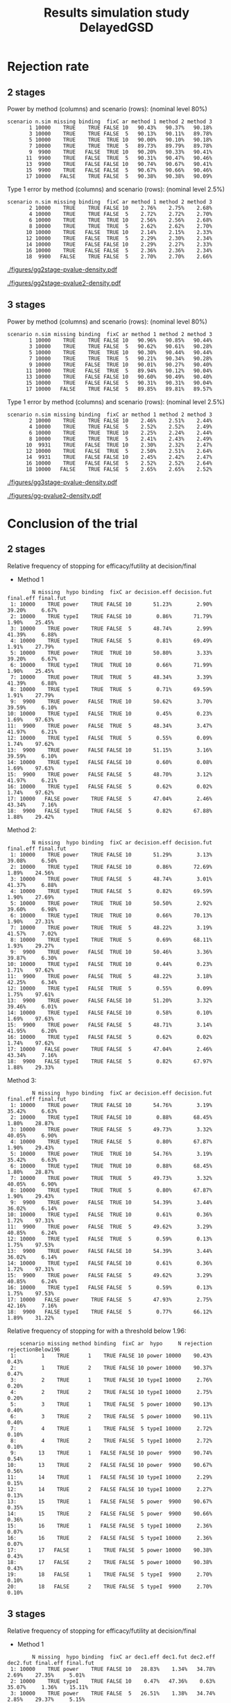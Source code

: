 #+TITLE: Results simulation study DelayedGSD
#+Author: 

#+BEGIN_SRC R :exports none :results output :session *R* :cache no
## Path
if(Sys.info()["login"] == "bozenne"){
}else if(Sys.info()["login"] == "hpl802"){
  setwd("x:/DelayedGSD/")
}

options(width = 120, digits = 4)

library(data.table)
library(ggplot2)
library(xtable)

dec2pc <- function(x, digits = 2){
  ## dec2pc(c(1/3,1/4,1/5,1/10,1/100,1/200,1/2000,1/20000,0))
  out <- paste0(formatC(100*x, format='f', digits = digits), "%")
  if(any(round(100*x,digits)==0)){
    out[round(100*x,digits)==0] <- paste0("<0.",rep(0,digits-1),"1%")
  }
  if(any(abs(x)<1e-12)){
    out[abs(x)<1e-12] <- "0"
  }
  return(out)
}

mean2pc <- function(x, digits = 2){
  out <- dec2pc(mean(x, na.rm = TRUE), digits = digits)
  if(any(is.na(x))){
    out <- paste0(out," (NA: ",dec2pc(mean(is.na(x)), digits = digits),")")
  }
  return(out)
}
ciNA <- function(x, digits = 4){
  if(all(is.na(x))){
    out <- as.character(NA)
  }else if(any(is.na(x))){
    out <- paste0("[",round(min(x, na.rm = TRUE), digits = digits),
                  ";",round(max(x, na.rm = TRUE), digits = digits),
                  "] NA = ",sum(is.na(x)))
  }else{
    out <- paste0("[",round(min(x), digits = digits),
                  ";",round(max(x), digits = digits),
                  "]")
  }
  return(out)
}
#+END_SRC

#+RESULTS:


#+BEGIN_SRC R :exports none :results output :session *R* :cache no
## Load results
res2stage <- readRDS(file.path("Results-built","res2stage.rds"))
res2stage[, method.char := paste0("method ",method)]
res2stage[, stage.char := factor(stage, 1:2, c("interim","final"))]
res2stage[, truth := ifelse(hypo=="power",0.6,0)]

res2stage.conclusion <-  merge(x = res2stage[decision %in% c("efficacy","futility"), .(stage.conclusion=stage,conclusion=decision), by = c("method","scenario","seed","missing","binding","fixC","ar","hypo")],
                               y = res2stage[type == "interim", .(stage.interim=stage,decision.interim=decision,reason.interim=reason), by = c("method","scenario","seed","missing","binding","fixC","ar","hypo")],
                               by = c("method","scenario","seed","missing","binding","fixC","ar","hypo"))
#+END_SRC

#+RESULTS:

#+BEGIN_SRC R :exports none :results output :session *R* :cache no
## Load results
res3stage <- readRDS(file.path("Results-built","res3stage.rds"))
res3stage[, method.char := paste0("method ",method)]
res3stage[, stage.char := factor(stage, 1:3, c("interim 1","interim 2","final"))]
res3stage[, truth := ifelse(hypo=="power",0.6,0)]
res3stage[, decisionReason := paste0(decision,": ",reason)]

res3stage.conclusion <-  merge(x = res3stage[decision %in% c("efficacy","futility"), .(stage.conclusion=stage,conclusion=decision), by = c("method","scenario","seed","missing","binding","fixC","ar","hypo")],
                               y = res3stage[type == "interim", .(stage.interim=tail(stage,1),decision.interim=tail(decision,1),reason.interim=tail(reason,1)), by = c("method","scenario","seed","missing","binding","fixC","ar","hypo")],
                               by = c("method","scenario","seed","missing","binding","fixC","ar","hypo"))
#+END_SRC

#+RESULTS:


* Overview scenario :noexport:


#+BEGIN_SRC R :exports none :results output :session *R* :cache no
path.results <- file.path("x:/DelayedGSD","Results")

dir.2stage <- grep("2stage",list.dirs(path = path.results), value = TRUE)
dir.2stage.output <- gsub("Results","output",dir.2stage)
ls.2stage.output1 <- lapply(dir.2stage.output, function(iDir){readLines(file.path(iDir,list.files(iDir)[1]))})
vec.2stage.lineSample <- sapply(ls.2stage.output1, function(iOut){iOut[grepl("^Sample size:",iOut, fixed = FALSE)]})
M.2stage.sampleSize <- do.call(rbind,lapply(lapply(strsplit(gsub("Sample size: ","",vec.2stage.lineSample), split = ","),trimws),as.numeric))
df.2stage.sampleSize <- data.frame(file = gsub("x:/DelayedGSD/output/2stage_","",dir.2stage.output), sample.size = M.2stage.sampleSize[,1])

range(df.2stage.sampleSize$sample.size)
res3stage[type == "final",range(completeData)]
#+END_SRC

#+RESULTS:
: [1] 656 741
: [1] 664 674


* Rejection rate

** 2 stages
#+BEGIN_SRC R :exports none :results output :session *R* :cache no
## For each run, create a binary indicator for rejection for efficacy
res2stage.rejection <- res2stage[,.(n.stage = .N, rejection = "efficacy" %in% na.omit(decision)),
                                 by = c("method.char","seed","scenario","missing","binding","fixC","ar","hypo")]

## Average over runs and method within scenario
res2stageS.rejection <- res2stage.rejection[,.(n.sim = .N, rejectionRate = dec2pc(mean(rejection))),
                                            by=c("method.char","scenario","binding","missing","fixC","ar","hypo")]
#+END_SRC

#+RESULTS:


Power by method (columns) and scenario (rows): \hfill (nominal level 80%)
#+BEGIN_SRC R :exports results :results output :session *R* :cache no
table2stage.PrintH1 <- dcast(res2stageS.rejection[hypo=="power"],
                             scenario + n.sim + missing + binding + fixC + ar ~ method.char,
                             value.var = "rejectionRate")
print(table2stage.PrintH1, row.names = FALSE)
#+END_SRC

#+RESULTS:
#+begin_example
 scenario n.sim missing binding  fixC ar method 1 method 2 method 3
        1 10000    TRUE    TRUE FALSE 10   90.43%   90.37%   90.18%
        3 10000    TRUE    TRUE FALSE  5   90.13%   90.11%   89.78%
        5 10000    TRUE    TRUE  TRUE 10   90.00%   90.10%   90.18%
        7 10000    TRUE    TRUE  TRUE  5   89.73%   89.79%   89.78%
        9  9900    TRUE   FALSE  TRUE 10   90.20%   90.33%   90.41%
       11  9900    TRUE   FALSE  TRUE  5   90.31%   90.47%   90.46%
       13  9900    TRUE   FALSE FALSE 10   90.74%   90.67%   90.41%
       15  9900    TRUE   FALSE FALSE  5   90.67%   90.66%   90.46%
       17 10000   FALSE    TRUE FALSE  5   90.38%   90.38%   90.09%
#+end_example

\bigskip

Type 1 error by method (columns) and scenario (rows): \hfill (nominal level 2.5%)
#+BEGIN_SRC R :exports results :results output :session *R* :cache no
table2stage.PrintH0 <- dcast(res2stageS.rejection[hypo=="typeI"],
                      scenario + n.sim + missing + binding + fixC + ar ~ method.char,
                      value.var = "rejectionRate")
print(table2stage.PrintH0, row.names = FALSE)
#+END_SRC

#+RESULTS:
#+begin_example
 scenario n.sim missing binding  fixC ar method 1 method 2 method 3
        2 10000    TRUE    TRUE FALSE 10    2.76%    2.75%    2.68%
        4 10000    TRUE    TRUE FALSE  5    2.72%    2.72%    2.70%
        6 10000    TRUE    TRUE  TRUE 10    2.56%    2.56%    2.68%
        8 10000    TRUE    TRUE  TRUE  5    2.62%    2.62%    2.70%
       10 10000    TRUE   FALSE  TRUE 10    2.14%    2.15%    2.33%
       12 10000    TRUE   FALSE  TRUE  5    2.29%    2.30%    2.34%
       14 10000    TRUE   FALSE FALSE 10    2.29%    2.27%    2.33%
       16 10000    TRUE   FALSE FALSE  5    2.36%    2.36%    2.34%
       18  9900   FALSE    TRUE FALSE  5    2.70%    2.70%    2.66%
#+end_example

\clearpage

#+BEGIN_SRC R :exports none :results output :session *R* :cache no
## Distribution of the p-value:
gg2stage.P <- ggplot(res2stage[hypo == "typeI"]) + facet_grid(scenario~method.char)
gg2stage.P <- gg2stage.P + geom_density(alpha=0.25, aes(x = p.value_ML, fill = "Naive"))
gg2stage.P <- gg2stage.P + geom_density(alpha=0.25, aes(x = p.value_MUE, fill = "Adjusted"))
gg2stage.P <- gg2stage.P + labs(fill = "P-value", x = "Estimate", y = "Density")
gg2stage.P <- gg2stage.P + theme(text = element_text(size=15), 
                     axis.line = element_line(linewidth = 1.25),
                     axis.ticks = element_line(linewidth = 2),
                     axis.ticks.length=unit(.25, "cm"),
                     legend.key.size = unit(3,"line"))
ggsave(gg2stage.P, filename = file.path("report","figures","gg2stage-pvalue-density.pdf"), height = 10, width = 12)
#+END_SRC

#+RESULTS:
: Advarselsbeskeder:
: 1: [1m[22mRemoved 375343 rows containing non-finite values (`stat_density()`). 
: 2: [1m[22mRemoved 375343 rows containing non-finite values (`stat_density()`).

#+ATTR_LaTeX: :width 1\textwidth :options trim={0 0 0 0} :placement [!h]
#+CAPTION: Naive and adjusted p-value distribution over all simulations under the null. Each row correspond to a different scenario
[[./figures/gg2stage-pvalue-density.pdf]]

#+BEGIN_SRC R :exports none :results output :session *R* :cache no
gg2stage.P2 <- ggplot(res2stage[hypo == "power"]) + facet_grid(scenario~method.char)
gg2stage.P2 <- gg2stage.P2 + geom_density(alpha=0.25, aes(x = p.value_ML, fill = "Naive"))
gg2stage.P2 <- gg2stage.P2 + geom_density(alpha=0.25, aes(x = p.value_MUE, fill = "Adjusted"))
gg2stage.P2 <- gg2stage.P2 + labs(fill = "P-value", x = "Estimate", y = "Density")
gg2stage.P2 <- gg2stage.P2 + coord_cartesian(xlim = c(0,0.05))
gg2stage.P2 <- gg2stage.P2 + theme(text = element_text(size=15), 
                     axis.line = element_line(linewidth = 1.25),
                     axis.ticks = element_line(linewidth = 2),
                     axis.ticks.length=unit(.25, "cm"),
                     legend.key.size = unit(3,"line"))
ggsave(gg2stage.P2, filename = file.path("report","figures","gg2stage-pvalue2-density.pdf"), height = 10, width = 12)
#+END_SRC

#+RESULTS:
: Advarselsbeskeder:
: 1: [1m[22mRemoved 412131 rows containing non-finite values (`stat_density()`). 
: 2: [1m[22mRemoved 412131 rows containing non-finite values (`stat_density()`).

#+ATTR_LaTeX: :width 1\textwidth :options trim={0 0 0 0} :placement [!h]
#+CAPTION: Naive and adjusted p-value distribution over all simulations under the alternative. Each row correspond to a different scenario
[[./figures/gg2stage-pvalue2-density.pdf]]

\clearpage

** 3 stages

#+BEGIN_SRC R :exports none :results output :session *R* :cache no
## For each run, create a binary indicator for rejection for efficacy
res3stage.rejection <- res3stage[,.(n.stage = .N, rejection = "efficacy" %in% na.omit(decision)),
                                 by = c("method.char","seed","scenario","missing","binding","fixC","ar","hypo")]

## Average over runs and method within scenario
res3stageS.rejection <- res3stage.rejection[,.(n.sim = .N, rejectionRate = dec2pc(mean(rejection))),
                                            by=c("method.char","scenario","binding","missing","fixC","ar","hypo")]
#+END_SRC

#+RESULTS:

Power by method (columns) and scenario (rows): \hfill (nominal level 80%)
#+BEGIN_SRC R :exports results :results output :session *R* :cache no
table3stage.PrintH1 <- dcast(res3stageS.rejection[hypo=="power"],
                             scenario + n.sim + missing + binding + fixC + ar ~ method.char,
                             value.var = "rejectionRate")
print(table3stage.PrintH1, row.names = FALSE)
#+END_SRC

#+RESULTS:
#+begin_example
 scenario n.sim missing binding  fixC ar method 1 method 2 method 3
        1 10000    TRUE    TRUE FALSE 10   90.96%   90.85%   90.44%
        3 10000    TRUE    TRUE FALSE  5   90.62%   90.61%   90.28%
        5 10000    TRUE    TRUE  TRUE 10   90.30%   90.44%   90.44%
        7 10000    TRUE    TRUE  TRUE  5   90.21%   90.34%   90.28%
        9 10000    TRUE   FALSE  TRUE 10   90.01%   90.27%   90.40%
       11 10000    TRUE   FALSE  TRUE  5   89.94%   90.12%   90.04%
       13 10000    TRUE   FALSE FALSE 10   90.60%   90.49%   90.40%
       15 10000    TRUE   FALSE FALSE  5   90.31%   90.31%   90.04%
       17 10000   FALSE    TRUE FALSE  5   89.85%   89.81%   89.57%
#+end_example


\bigskip

Type 1 error by method (columns) and scenario (rows): \hfill (nominal level 2.5%)
#+BEGIN_SRC R :exports results :results output :session *R* :cache no
table3stage.PrintH0 <- dcast(res3stageS.rejection[hypo=="typeI"],
                             scenario + n.sim + missing + binding + fixC + ar ~ method.char,
                             value.var = "rejectionRate")
print(table3stage.PrintH0, row.names = FALSE)
#+END_SRC

#+RESULTS:
#+begin_example
 scenario n.sim missing binding  fixC ar method 1 method 2 method 3
        2 10000    TRUE    TRUE FALSE 10    2.46%    2.51%    2.44%
        4 10000    TRUE    TRUE FALSE  5    2.52%    2.52%    2.49%
        6 10000    TRUE    TRUE  TRUE 10    2.25%    2.24%    2.44%
        8 10000    TRUE    TRUE  TRUE  5    2.41%    2.43%    2.49%
       10  9931    TRUE   FALSE  TRUE 10    2.30%    2.32%    2.47%
       12 10000    TRUE   FALSE  TRUE  5    2.50%    2.51%    2.64%
       14  9931    TRUE   FALSE FALSE 10    2.45%    2.42%    2.47%
       16 10000    TRUE   FALSE FALSE  5    2.52%    2.52%    2.64%
       18 10000   FALSE    TRUE FALSE  5    2.65%    2.65%    2.52%
#+end_example

\clearpage

#+BEGIN_SRC R :exports none :results output :session *R* :cache no
## Distribution of the p-value:
gg3stage.P <- ggplot(res3stage[hypo == "typeI"]) + facet_grid(scenario~method.char)
gg3stage.P <- gg3stage.P + geom_density(alpha=0.25, aes(x = p.value_ML, fill = "Naive"))
gg3stage.P <- gg3stage.P + geom_density(alpha=0.25, aes(x = p.value_MUE, fill = "Adjusted"))
gg3stage.P <- gg3stage.P + labs(fill = "P-value", x = "Estimate", y = "Density")
gg3stage.P <- gg3stage.P + theme(text = element_text(size=15), 
                     axis.line = element_line(linewidth = 1.25),
                     axis.ticks = element_line(linewidth = 2),
                     axis.ticks.length=unit(.25, "cm"),
                     legend.key.size = unit(3,"line"))
ggsave(gg3stage.P, filename = file.path("report","figures","gg3stage-pvalue-density.pdf"), height = 10, width = 12)
#+END_SRC

#+RESULTS:
: Advarselsbeskeder:
: 1: [1m[22mRemoved 471271 rows containing non-finite values (`stat_density()`). 
: 2: [1m[22mRemoved 471271 rows containing non-finite values (`stat_density()`).

#+ATTR_LaTeX: :width 1\textwidth :options trim={0 0 0 0} :placement [!h]
#+CAPTION: Naive and adjusted p-value distribution over all simulations under the null. Each row correspond to a different scenario
[[./figures/gg3stage-pvalue-density.pdf]]

#+BEGIN_SRC R :exports none :results output :session *R* :cache no
gg3stage.P2 <- ggplot(res3stage[hypo == "power"]) + facet_grid(scenario~method.char)
gg3stage.P2 <- gg3stage.P2 + geom_density(alpha=0.25, aes(x = p.value_ML, fill = "Naive"))
gg3stage.P2 <- gg3stage.P2 + geom_density(alpha=0.25, aes(x = p.value_MUE, fill = "Adjusted"))
gg3stage.P2 <- gg3stage.P2 + labs(fill = "P-value", x = "Estimate", y = "Density")
gg3stage.P2 <- gg3stage.P2 + coord_cartesian(xlim = c(0,0.05))
gg3stage.P2 <- gg3stage.P2 + theme(text = element_text(size=15), 
                     axis.line = element_line(linewidth = 1.25),
                     axis.ticks = element_line(linewidth = 2),
                     axis.ticks.length=unit(.25, "cm"),
                     legend.key.size = unit(3,"line"))
ggsave(gg3stage.P2, filename = file.path("report","figures","gg-pvalue2-density.pdf"), height = 10, width = 12)
#+END_SRC

#+RESULTS:
: Advarselsbeskeder:
: 1: [1m[22mRemoved 461131 rows containing non-finite values (`stat_density()`). 
: 2: [1m[22mRemoved 461131 rows containing non-finite values (`stat_density()`).

#+ATTR_LaTeX: :width 1\textwidth :options trim={0 0 0 0} :placement [!h]
#+CAPTION: Naive and adjusted p-value distribution over all simulations under the alternative. Each row correspond to a different scenario
[[./figures/gg-pvalue2-density.pdf]]

\clearpage

* Conclusion of the trial

** 2 stages
#+BEGIN_SRC R :exports none :results output :session *R* :cache no
res2stageS.final <- res2stage[!is.na(statistic) & type != "interim",
                              .(.N,
                                decision.eff = mean2pc((stage == 1)*(decision == "efficacy")),
                                decision.fut = mean2pc((stage == 1)*(decision == "futility")),
                                final.eff = mean2pc((stage == 2)*(decision == "efficacy")),
                                final.fut = mean2pc((stage == 2)*(decision == "futility"))),
                              by = c("scenario","missing","method","binding","fixC","ar","hypo")]
#+END_SRC

#+RESULTS:

Relative frequency of stopping for efficacy/futility at decision/final

- Method 1
#+BEGIN_SRC R :exports results :results output :session *R* :cache no
tablePrint <- dcast(res2stageS.final[method==1], scenario + N + missing + hypo + binding + fixC + ar ~ method,
                    value.var = c("decision.eff","decision.fut","final.eff","final.fut"))
names(tablePrint) <- gsub("_1","",names(tablePrint),fixed = TRUE)
setkeyv(tablePrint,"scenario")
print(tablePrint[,.SD,.SDcols = setdiff(names(tablePrint),"scenario")])
#+END_SRC

#+RESULTS:
#+begin_example
        N missing  hypo binding  fixC ar decision.eff decision.fut final.eff final.fut
 1: 10000    TRUE power    TRUE FALSE 10       51.23%        2.90%    39.20%     6.67%
 2: 10000    TRUE typeI    TRUE FALSE 10        0.86%       71.79%     1.90%    25.45%
 3: 10000    TRUE power    TRUE FALSE  5       48.74%        2.99%    41.39%     6.88%
 4: 10000    TRUE typeI    TRUE FALSE  5        0.81%       69.49%     1.91%    27.79%
 5: 10000    TRUE power    TRUE  TRUE 10       50.80%        3.33%    39.20%     6.67%
 6: 10000    TRUE typeI    TRUE  TRUE 10        0.66%       71.99%     1.90%    25.45%
 7: 10000    TRUE power    TRUE  TRUE  5       48.34%        3.39%    41.39%     6.88%
 8: 10000    TRUE typeI    TRUE  TRUE  5        0.71%       69.59%     1.91%    27.79%
 9:  9900    TRUE power   FALSE  TRUE 10       50.62%        3.70%    39.59%     6.10%
10: 10000    TRUE typeI   FALSE  TRUE 10        0.45%        0.23%     1.69%    97.63%
11:  9900    TRUE power   FALSE  TRUE  5       48.34%        3.47%    41.97%     6.21%
12: 10000    TRUE typeI   FALSE  TRUE  5        0.55%        0.09%     1.74%    97.62%
13:  9900    TRUE power   FALSE FALSE 10       51.15%        3.16%    39.59%     6.10%
14: 10000    TRUE typeI   FALSE FALSE 10        0.60%        0.08%     1.69%    97.63%
15:  9900    TRUE power   FALSE FALSE  5       48.70%        3.12%    41.97%     6.21%
16: 10000    TRUE typeI   FALSE FALSE  5        0.62%        0.02%     1.74%    97.62%
17: 10000   FALSE power    TRUE FALSE  5       47.04%        2.46%    43.34%     7.16%
18:  9900   FALSE typeI    TRUE FALSE  5        0.82%       67.88%     1.88%    29.42%
#+end_example

\clearpage

Method 2:
#+BEGIN_SRC R :exports results :results output :session *R* :cache no
tablePrint <- dcast(res2stageS.final[method==2], scenario + N + missing + hypo + binding + fixC + ar ~ method,
                    value.var = c("decision.eff","decision.fut","final.eff","final.fut"))
names(tablePrint) <- gsub("_2","",names(tablePrint),fixed = TRUE)
setkeyv(tablePrint,"scenario")
print(tablePrint[,.SD,.SDcols = setdiff(names(tablePrint),"scenario")])
#+END_SRC

#+RESULTS:
#+begin_example
        N missing  hypo binding  fixC ar decision.eff decision.fut final.eff final.fut
 1: 10000    TRUE power    TRUE FALSE 10       51.29%        3.13%    39.08%     6.50%
 2: 10000    TRUE typeI    TRUE FALSE 10        0.86%       72.69%     1.89%    24.56%
 3: 10000    TRUE power    TRUE FALSE  5       48.74%        3.01%    41.37%     6.88%
 4: 10000    TRUE typeI    TRUE FALSE  5        0.82%       69.59%     1.90%    27.69%
 5: 10000    TRUE power    TRUE  TRUE 10       50.50%        2.92%    39.60%     6.98%
 6: 10000    TRUE typeI    TRUE  TRUE 10        0.66%       70.13%     1.90%    27.31%
 7: 10000    TRUE power    TRUE  TRUE  5       48.22%        3.19%    41.57%     7.02%
 8: 10000    TRUE typeI    TRUE  TRUE  5        0.69%       68.11%     1.93%    29.27%
 9:  9900    TRUE power   FALSE  TRUE 10       50.46%        3.36%    39.87%     6.30%
10: 10000    TRUE typeI   FALSE  TRUE 10        0.44%        0.23%     1.71%    97.62%
11:  9900    TRUE power   FALSE  TRUE  5       48.22%        3.18%    42.25%     6.34%
12: 10000    TRUE typeI   FALSE  TRUE  5        0.55%        0.09%     1.75%    97.61%
13:  9900    TRUE power   FALSE FALSE 10       51.20%        3.32%    39.46%     6.01%
14: 10000    TRUE typeI   FALSE FALSE 10        0.58%        0.10%     1.69%    97.63%
15:  9900    TRUE power   FALSE FALSE  5       48.71%        3.14%    41.95%     6.20%
16: 10000    TRUE typeI   FALSE FALSE  5        0.62%        0.02%     1.74%    97.62%
17: 10000   FALSE power    TRUE FALSE  5       47.04%        2.46%    43.34%     7.16%
18:  9900   FALSE typeI    TRUE FALSE  5        0.82%       67.97%     1.88%    29.33%
#+end_example

Method 3:
#+BEGIN_SRC R :exports results :results output :session *R* :cache no
tablePrint <- dcast(res2stageS.final[method==3], scenario + N + missing + hypo + binding + fixC + ar ~ method,
                    value.var = c("decision.eff","decision.fut","final.eff","final.fut"))
names(tablePrint) <- gsub("_3","",names(tablePrint),fixed = TRUE)
setkeyv(tablePrint,"scenario")
print(tablePrint[,.SD,.SDcols = setdiff(names(tablePrint),"scenario")])
#+END_SRC
#+RESULTS:
#+begin_example
        N missing  hypo binding  fixC ar decision.eff decision.fut final.eff final.fut
 1: 10000    TRUE power    TRUE FALSE 10       54.76%        3.19%    35.42%     6.63%
 2: 10000    TRUE typeI    TRUE FALSE 10        0.88%       68.45%     1.80%    28.87%
 3: 10000    TRUE power    TRUE FALSE  5       49.73%        3.32%    40.05%     6.90%
 4: 10000    TRUE typeI    TRUE FALSE  5        0.80%       67.87%     1.90%    29.43%
 5: 10000    TRUE power    TRUE  TRUE 10       54.76%        3.19%    35.42%     6.63%
 6: 10000    TRUE typeI    TRUE  TRUE 10        0.88%       68.45%     1.80%    28.87%
 7: 10000    TRUE power    TRUE  TRUE  5       49.73%        3.32%    40.05%     6.90%
 8: 10000    TRUE typeI    TRUE  TRUE  5        0.80%       67.87%     1.90%    29.43%
 9:  9900    TRUE power   FALSE  TRUE 10       54.39%        3.44%    36.02%     6.14%
10: 10000    TRUE typeI   FALSE  TRUE 10        0.61%        0.36%     1.72%    97.31%
11:  9900    TRUE power   FALSE  TRUE  5       49.62%        3.29%    40.85%     6.24%
12: 10000    TRUE typeI   FALSE  TRUE  5        0.59%        0.13%     1.75%    97.53%
13:  9900    TRUE power   FALSE FALSE 10       54.39%        3.44%    36.02%     6.14%
14: 10000    TRUE typeI   FALSE FALSE 10        0.61%        0.36%     1.72%    97.31%
15:  9900    TRUE power   FALSE FALSE  5       49.62%        3.29%    40.85%     6.24%
16: 10000    TRUE typeI   FALSE FALSE  5        0.59%        0.13%     1.75%    97.53%
17: 10000   FALSE power    TRUE FALSE  5       47.93%        2.75%    42.16%     7.16%
18:  9900   FALSE typeI    TRUE FALSE  5        0.77%       66.12%     1.89%    31.22%
#+end_example

\clearpage

Relative frequency of stopping for with a threshold below 1.96:
#+BEGIN_SRC R :exports results :results output :session *R* :cache no
tablePrint <- res2stage[decision %in% c("efficacy","futility"),
                        .(.N, rejection = mean2pc(decision=="efficacy"), rejectionBelow196 = mean2pc((statistic<qnorm(0.975))*(decision=="efficacy"))), 
                        by = c("scenario","missing","method","binding","fixC","ar","hypo")]
tablePrint[rejectionBelow196!="0"]
#+END_SRC

#+RESULTS:
#+begin_example
    scenario missing method binding  fixC ar  hypo     N rejection rejectionBelow196
 1:        1    TRUE      1    TRUE FALSE 10 power 10000    90.43%             0.43%
 2:        1    TRUE      2    TRUE FALSE 10 power 10000    90.37%             0.47%
 3:        2    TRUE      1    TRUE FALSE 10 typeI 10000     2.76%             0.20%
 4:        2    TRUE      2    TRUE FALSE 10 typeI 10000     2.75%             0.20%
 5:        3    TRUE      1    TRUE FALSE  5 power 10000    90.13%             0.40%
 6:        3    TRUE      2    TRUE FALSE  5 power 10000    90.11%             0.40%
 7:        4    TRUE      1    TRUE FALSE  5 typeI 10000     2.72%             0.10%
 8:        4    TRUE      2    TRUE FALSE  5 typeI 10000     2.72%             0.10%
 9:       13    TRUE      1   FALSE FALSE 10 power  9900    90.74%             0.54%
10:       13    TRUE      2   FALSE FALSE 10 power  9900    90.67%             0.56%
11:       14    TRUE      1   FALSE FALSE 10 typeI 10000     2.29%             0.15%
12:       14    TRUE      2   FALSE FALSE 10 typeI 10000     2.27%             0.13%
13:       15    TRUE      1   FALSE FALSE  5 power  9900    90.67%             0.35%
14:       15    TRUE      2   FALSE FALSE  5 power  9900    90.66%             0.36%
15:       16    TRUE      1   FALSE FALSE  5 typeI 10000     2.36%             0.07%
16:       16    TRUE      2   FALSE FALSE  5 typeI 10000     2.36%             0.07%
17:       17   FALSE      1    TRUE FALSE  5 power 10000    90.38%             0.43%
18:       17   FALSE      2    TRUE FALSE  5 power 10000    90.38%             0.43%
19:       18   FALSE      1    TRUE FALSE  5 typeI  9900     2.70%             0.10%
20:       18   FALSE      2    TRUE FALSE  5 typeI  9900     2.70%             0.10%
#+end_example

\clearpage

** 3 stages
#+BEGIN_SRC R :exports none :results output :session *R* :cache no
res3stageS.final <- res3stage[!is.na(statistic) & type != "interim",
                              .(.N,
                                dec1.eff = mean2pc((stage == 1)*(decision == "efficacy")),
                                dec1.fut = mean2pc((stage == 1)*(decision == "futility")),
                                dec2.eff = mean2pc((stage == 2)*(decision == "efficacy")),
                                dec2.fut = mean2pc((stage == 2)*(decision == "futility")),
                                final.eff = mean2pc((stage == 3)*(decision == "efficacy")),
                                final.fut = mean2pc((stage == 3)*(decision == "futility"))),
                              by = c("scenario","missing","method","binding","fixC","ar","hypo")]
#+END_SRC

#+RESULTS:

Relative frequency of stopping for efficacy/futility at decision/final

- Method 1
#+BEGIN_SRC R :exports results :results output :session *R* :cache no
tablePrint <- dcast(res3stageS.final[method==1], scenario + N + missing + hypo + binding + fixC + ar ~ method,
                    value.var = c("dec1.eff","dec1.fut","dec2.eff","dec2.fut","final.eff","final.fut"))
names(tablePrint) <- gsub("_1","",names(tablePrint),fixed = TRUE)
setkeyv(tablePrint,"scenario")
print(tablePrint[,.SD,.SDcols = setdiff(names(tablePrint),"scenario")])
#+END_SRC

#+RESULTS:
#+begin_example
        N missing  hypo binding  fixC ar dec1.eff dec1.fut dec2.eff dec2.fut final.eff final.fut
 1: 10000    TRUE power    TRUE FALSE 10   28.83%    1.34%   34.78%    2.69%    27.35%     5.01%
 2: 10000    TRUE typeI    TRUE FALSE 10    0.47%   47.36%    0.63%   35.07%     1.36%    15.11%
 3: 10000    TRUE power    TRUE FALSE  5   26.51%    1.38%   34.74%    2.85%    29.37%     5.15%
 4: 10000    TRUE typeI    TRUE FALSE  5    0.44%   44.88%    0.69%   35.90%     1.39%    16.70%
 5: 10000    TRUE power    TRUE  TRUE 10   28.46%    1.71%   34.49%    2.98%    27.35%     5.01%
 6: 10000    TRUE typeI    TRUE  TRUE 10    0.34%   47.49%    0.55%   35.15%     1.36%    15.11%
 7: 10000    TRUE power    TRUE  TRUE  5   26.31%    1.58%   34.53%    3.06%    29.37%     5.15%
 8: 10000    TRUE typeI    TRUE  TRUE  5    0.41%   44.91%    0.61%   35.98%     1.39%    16.70%
 9: 10000    TRUE power   FALSE  TRUE 10   28.18%    1.89%   35.13%    2.93%    26.70%     5.17%
10:  9931    TRUE typeI   FALSE  TRUE 10    0.35%    0.14%    0.49%    0.40%     1.45%    97.16%
11: 10000    TRUE power   FALSE  TRUE  5   26.02%    1.75%   35.41%    2.97%    28.51%     5.34%
12: 10000    TRUE typeI   FALSE  TRUE  5    0.42%    0.01%    0.58%    0.08%     1.50%    97.41%
13: 10000    TRUE power   FALSE FALSE 10   28.52%    1.55%   35.38%    2.68%    26.70%     5.17%
14:  9931    TRUE typeI   FALSE FALSE 10    0.44%    0.05%    0.55%    0.34%     1.45%    97.16%
15: 10000    TRUE power   FALSE FALSE  5   26.21%    1.56%   35.59%    2.79%    28.51%     5.34%
16: 10000    TRUE typeI   FALSE FALSE  5    0.43%        0    0.59%    0.07%     1.50%    97.41%
17: 10000   FALSE power    TRUE FALSE  5   25.38%    1.48%   34.27%    2.45%    30.20%     6.22%
18: 10000   FALSE typeI    TRUE FALSE  5    0.35%   42.84%    0.67%   36.11%     1.63%    18.40%
#+end_example

- Method 2
#+BEGIN_SRC R :exports results :results output :session *R* :cache no
tablePrint <- dcast(res3stageS.final[method==2], scenario + N + missing + hypo + binding + fixC + ar ~ method,
                    value.var = c("dec1.eff","dec1.fut","dec2.eff","dec2.fut","final.eff","final.fut"))
names(tablePrint) <- gsub("_2","",names(tablePrint),fixed = TRUE)
setkeyv(tablePrint,"scenario")
print(tablePrint[,.SD,.SDcols = setdiff(names(tablePrint),"scenario")], digits = 3)
#+END_SRC

#+RESULTS:
#+begin_example
        N missing  hypo binding  fixC ar dec1.eff dec1.fut dec2.eff dec2.fut final.eff final.fut
 1: 10000    TRUE power    TRUE FALSE 10   28.87%    1.42%   34.79%    2.82%    27.19%     4.91%
 2: 10000    TRUE typeI    TRUE FALSE 10    0.47%   47.79%    0.65%   35.40%     1.39%    14.30%
 3: 10000    TRUE power    TRUE FALSE  5   26.53%    1.38%   34.80%    2.86%    29.28%     5.15%
 4: 10000    TRUE typeI    TRUE FALSE  5    0.44%   44.92%    0.69%   35.99%     1.39%    16.57%
 5: 10000    TRUE power    TRUE  TRUE 10   28.18%    1.51%   34.40%    2.85%    27.86%     5.20%
 6: 10000    TRUE typeI    TRUE  TRUE 10    0.33%   44.96%    0.53%   36.43%     1.38%    16.37%
 7: 10000    TRUE power    TRUE  TRUE  5   26.18%    1.41%   34.45%    2.84%    29.71%     5.41%
 8: 10000    TRUE typeI    TRUE  TRUE  5    0.41%   43.53%    0.59%   36.40%     1.43%    17.64%
 9: 10000    TRUE power   FALSE  TRUE 10   28.03%    1.62%   35.14%    2.82%    27.10%     5.29%
10:  9931    TRUE typeI   FALSE  TRUE 10    0.35%    0.12%    0.48%    0.35%     1.48%    97.21%
11: 10000    TRUE power   FALSE  TRUE  5   25.81%    1.60%   35.45%    2.72%    28.86%     5.56%
12: 10000    TRUE typeI   FALSE  TRUE  5    0.40%    0.01%    0.59%    0.07%     1.52%    97.41%
13: 10000    TRUE power   FALSE FALSE 10   28.53%    1.61%   35.47%    2.88%    26.49%     5.02%
14:  9931    TRUE typeI   FALSE FALSE 10    0.44%    0.05%    0.52%    0.40%     1.45%    97.13%
15: 10000    TRUE power   FALSE FALSE  5   26.21%    1.56%   35.66%    2.81%    28.44%     5.32%
16: 10000    TRUE typeI   FALSE FALSE  5    0.43%        0    0.60%    0.07%     1.49%    97.41%
17: 10000   FALSE power    TRUE FALSE  5   25.42%    1.50%   34.24%    2.50%    30.15%     6.19%
18: 10000   FALSE typeI    TRUE FALSE  5    0.35%   42.87%    0.67%   36.23%     1.63%    18.25%
#+end_example

\clearpage

- Method 3
#+BEGIN_SRC R :exports results :results output :session *R* :cache no
tablePrint <- dcast(res3stageS.final[method==3], scenario + N + missing + hypo + binding + fixC + ar ~ method,
                    value.var = c("dec1.eff","dec1.fut","dec2.eff","dec2.fut","final.eff","final.fut"))
names(tablePrint) <- gsub("_3","",names(tablePrint),fixed = TRUE)
setkeyv(tablePrint,"scenario")
print(tablePrint[,.SD,.SDcols = setdiff(names(tablePrint),"scenario")], digits = 3)
#+END_SRC

#+RESULTS:
#+begin_example
        N missing  hypo binding  fixC ar dec1.eff dec1.fut dec2.eff dec2.fut final.eff final.fut
 1: 10000    TRUE power    TRUE FALSE 10   31.44%    1.68%   35.60%    2.80%    23.40%     5.08%
 2: 10000    TRUE typeI    TRUE FALSE 10    0.42%   43.69%    0.61%   36.37%     1.41%    17.50%
 3: 10000    TRUE power    TRUE FALSE  5   26.95%    1.47%   35.22%    2.96%    28.11%     5.29%
 4: 10000    TRUE typeI    TRUE FALSE  5    0.41%   43.52%    0.62%   36.31%     1.46%    17.68%
 5: 10000    TRUE power    TRUE  TRUE 10   31.44%    1.68%   35.60%    2.80%    23.40%     5.08%
 6: 10000    TRUE typeI    TRUE  TRUE 10    0.42%   43.69%    0.61%   36.37%     1.41%    17.50%
 7: 10000    TRUE power    TRUE  TRUE  5   26.95%    1.47%   35.22%    2.96%    28.11%     5.29%
 8: 10000    TRUE typeI    TRUE  TRUE  5    0.41%   43.52%    0.62%   36.31%     1.46%    17.68%
 9: 10000    TRUE power   FALSE  TRUE 10   30.84%    1.66%   36.22%    2.90%    23.34%     5.04%
10:  9931    TRUE typeI   FALSE  TRUE 10    0.41%    0.16%    0.63%    0.58%     1.42%    96.79%
11: 10000    TRUE power   FALSE  TRUE  5   26.83%    1.67%   35.85%    2.85%    27.36%     5.44%
12: 10000    TRUE typeI   FALSE  TRUE  5    0.45%    0.02%    0.67%    0.13%     1.52%    97.21%
13: 10000    TRUE power   FALSE FALSE 10   30.84%    1.66%   36.22%    2.90%    23.34%     5.04%
14:  9931    TRUE typeI   FALSE FALSE 10    0.41%    0.16%    0.63%    0.58%     1.42%    96.79%
15: 10000    TRUE power   FALSE FALSE  5   26.83%    1.67%   35.85%    2.85%    27.36%     5.44%
16: 10000    TRUE typeI   FALSE FALSE  5    0.45%    0.02%    0.67%    0.13%     1.52%    97.21%
17: 10000   FALSE power    TRUE FALSE  5   25.94%    1.64%   34.58%    2.53%    29.05%     6.26%
18: 10000   FALSE typeI    TRUE FALSE  5    0.32%   41.33%    0.62%   36.51%     1.58%    19.64%
#+end_example

Relative frequency of stopping for with a threshold below 1.96:
#+BEGIN_SRC R :exports results :results output :session *R* :cache no
tablePrint <- res3stage[decision %in% c("efficacy","futility"),
                        .(.N, rejection = mean2pc(decision=="efficacy"), rejectionBelow196 = mean2pc((statistic<qnorm(0.975))*(decision=="efficacy"))), 
                        by = c("scenario","missing","method","binding","fixC","ar","hypo")]
tablePrint[rejectionBelow196!=0]
#+END_SRC

#+RESULTS:
#+begin_example
    scenario missing method binding  fixC ar  hypo     N rejection rejectionBelow196
 1:        1    TRUE      1    TRUE FALSE 10 power 10000    90.96%             0.66%
 2:        1    TRUE      2    TRUE FALSE 10 power 10000    90.85%             0.62%
 3:        2    TRUE      1    TRUE FALSE 10 typeI 10000     2.46%             0.21%
 4:        2    TRUE      2    TRUE FALSE 10 typeI 10000     2.51%             0.21%
 5:        3    TRUE      1    TRUE FALSE  5 power 10000    90.62%             0.41%
 6:        3    TRUE      2    TRUE FALSE  5 power 10000    90.61%             0.42%
 7:        4    TRUE      1    TRUE FALSE  5 typeI 10000     2.52%             0.11%
 8:        4    TRUE      2    TRUE FALSE  5 typeI 10000     2.52%             0.11%
 9:       13    TRUE      1   FALSE FALSE 10 power 10000    90.60%             0.59%
10:       13    TRUE      2   FALSE FALSE 10 power 10000    90.49%             0.57%
11:       14    TRUE      1   FALSE FALSE 10 typeI  9931     2.45%             0.15%
12:       14    TRUE      2   FALSE FALSE 10 typeI  9931     2.42%             0.13%
13:       15    TRUE      1   FALSE FALSE  5 power 10000    90.31%             0.37%
14:       15    TRUE      2   FALSE FALSE  5 power 10000    90.31%             0.38%
15:       16    TRUE      1   FALSE FALSE  5 typeI 10000     2.52%             0.02%
16:       16    TRUE      2   FALSE FALSE  5 typeI 10000     2.52%             0.02%
17:       17   FALSE      1    TRUE FALSE  5 power 10000    89.85%             0.39%
18:       17   FALSE      2    TRUE FALSE  5 power 10000    89.81%             0.38%
19:       18   FALSE      1    TRUE FALSE  5 typeI 10000     2.65%             0.13%
20:       18   FALSE      2    TRUE FALSE  5 typeI 10000     2.65%             0.13%
#+end_example


\clearpage

* Bias (True effect: 0.6 under the alternative)

#+BEGIN_SRC R :exports none :results output :session *R* :cache no
true_eff <- 0.6
#+END_SRC

#+RESULTS:

** 2 stages
#+BEGIN_SRC R :exports none :results output :session *R* :cache no
## For each run, error made by each estimator
res2stage[, truth := c(0,true_eff)[(hypo=="power")+1]]
res2stage.bias <- res2stage[decision %in% c("futility","efficacy"),
                            .(N = .N,
                              bias_MLE = estimate_ML-truth,
                              bias_MUE = estimate_MUE-truth,
                              mbias_MLE = (estimate_ML>truth) - 0.5,
                              mbias_MUE = (estimate_MUE>truth) - 0.5),
                            by = c("method","scenario","seed","missing","binding","fixC","ar","hypo")]
all(res2stage.bias$N==1)

res2stageS.bias <- res2stage.bias[,.(N = .N,
                                     bias_MLE = mean(bias_MLE, na.rm = TRUE),
                                     bias_MUE = mean(bias_MUE, na.rm = TRUE),
                                     mbias_MLE = mean(mbias_MLE, na.rm = TRUE),
                                     mbias_MUE = mean(mbias_MUE, na.rm = TRUE)),
                                  by=c("method","scenario","missing","binding","fixC","ar","hypo")]
#+END_SRC

#+RESULTS:
: [1] TRUE

Bias per estimator and method[fn::e.g. \texttt{biasMLE1} mixed model
estimator (treatment effect), method 1 (boundaries)]:
#+LaTeX: \begin{adjustwidth}{-1cm}{-1cm}
#+BEGIN_SRC R :exports results :results output :session *R* :cache no
tablePrint <- dcast(res2stageS.bias,
                    hypo + scenario + missing + binding + fixC + ar ~ method,
                    value.var = c("bias_MLE","bias_MUE"))
setkeyv(tablePrint,"scenario")
names(tablePrint) <- gsub("_","",names(tablePrint),fixed = TRUE)

col.num <- c("biasMLE1","biasMLE2","biasMLE3","biasMUE1","biasMUE2","biasMUE3")
tablePrint[, c(col.num) := lapply(lapply(.SD, round, 5), format, scientific = FALSE), .SDcols = col.num]
print(tablePrint[,.SD,.SDcols = setdiff(names(tablePrint),"scenario")])
#+END_SRC

#+RESULTS:
#+begin_example
     hypo missing binding  fixC ar biasMLE1 biasMLE2 biasMLE3 biasMUE1 biasMUE2 biasMUE3
 1: power    TRUE    TRUE FALSE 10  0.01251  0.01233  0.01275  0.00470  0.00452 -0.00450
 2: typeI    TRUE    TRUE FALSE 10 -0.01673 -0.01655 -0.01713 -0.00518 -0.00508 -0.01539
 3: power    TRUE    TRUE FALSE  5  0.02412  0.02410  0.02442  0.01141  0.01138  0.00302
 4: typeI    TRUE    TRUE FALSE  5 -0.02839 -0.02837 -0.02897 -0.01206 -0.01207 -0.02288
 5: power    TRUE    TRUE  TRUE 10  0.01251  0.01278  0.01275 -0.01829 -0.01939 -0.00450
 6: typeI    TRUE    TRUE  TRUE 10 -0.01673 -0.01725 -0.01713 -0.04244 -0.04509 -0.01539
 7: power    TRUE    TRUE  TRUE  5  0.02412  0.02444  0.02442 -0.02060 -0.02149  0.00302
 8: typeI    TRUE    TRUE  TRUE  5 -0.02839 -0.02907 -0.02897 -0.06515 -0.06704 -0.02288
 9: power    TRUE   FALSE  TRUE 10  0.01191  0.01234  0.01241 -0.00291 -0.00536  0.01012
10: typeI    TRUE   FALSE  TRUE 10 -0.00049 -0.00049 -0.00029 -0.00156 -0.00154  0.00000
11: power    TRUE   FALSE  TRUE  5  0.02382  0.02410  0.02409 -0.00384 -0.00573  0.01884
12: typeI    TRUE   FALSE  TRUE  5 -0.00004 -0.00004  0.00004 -0.00057 -0.00056 -0.00010
13: power    TRUE   FALSE FALSE 10  0.01191  0.01174  0.01241  0.01785  0.01836  0.01012
14: typeI    TRUE   FALSE FALSE 10 -0.00049 -0.00049 -0.00029 -0.00060 -0.00072  0.00000
15: power    TRUE   FALSE FALSE  5  0.02382  0.02379  0.02409  0.02577  0.02582  0.01884
16: typeI    TRUE   FALSE FALSE  5 -0.00004 -0.00004  0.00004 -0.00002 -0.00002 -0.00010
17: power   FALSE    TRUE FALSE  5  0.02542  0.02542  0.02598  0.01365  0.01366  0.00371
18: typeI   FALSE    TRUE FALSE  5 -0.02471 -0.02472 -0.02520 -0.00941 -0.00941 -0.02205
#+end_example
#+LaTeX: \end{adjustwidth}

Median bias [fn::Relative frequency at which the estimate is greater than the truth minus 0.5] per estimator and method:
#+LaTeX: \begin{adjustwidth}{-1cm}{-1cm}
#+BEGIN_SRC R :exports results :results output :session *R* :cache no
tablePrint <- dcast(res2stageS.bias,
                    hypo + scenario + missing + binding + fixC + ar ~ method,
                    value.var = c("mbias_MLE","mbias_MUE"))
setkeyv(tablePrint,"scenario")
names(tablePrint) <- gsub("_","",names(tablePrint),fixed = TRUE)
print(tablePrint[,.SD,.SDcols = setdiff(names(tablePrint),"scenario")], digits = 3)
#+END_SRC

#+RESULTS:
#+begin_example
     hypo missing binding  fixC ar mbiasMLE1 mbiasMLE2 mbiasMLE3 mbiasMUE1 mbiasMUE2 mbiasMUE3
 1: power    TRUE    TRUE FALSE 10    0.0218    0.0218    0.0198  -0.00560  -0.00550  -0.01340
 2: typeI    TRUE    TRUE FALSE 10   -0.0272   -0.0265   -0.0296  -0.00520  -0.00606  -0.02692
 3: power    TRUE    TRUE FALSE  5    0.0472    0.0472    0.0471  -0.00425  -0.00425  -0.00760
 4: typeI    TRUE    TRUE FALSE  5   -0.0446   -0.0444   -0.0478  -0.00700  -0.00746  -0.02836
 5: power    TRUE    TRUE  TRUE 10    0.0218    0.0216    0.0198  -0.02751  -0.02951  -0.01340
 6: typeI    TRUE    TRUE  TRUE 10   -0.0272   -0.0292   -0.0296  -0.08467  -0.08715  -0.02692
 7: power    TRUE    TRUE  TRUE  5    0.0472    0.0471    0.0471  -0.02956  -0.03136  -0.00760
 8: typeI    TRUE    TRUE  TRUE  5   -0.0446   -0.0472   -0.0478  -0.10726  -0.10396  -0.02836
 9: power    TRUE   FALSE  TRUE 10    0.0256    0.0257    0.0261  -0.00808  -0.01103   0.00434
10: typeI    TRUE   FALSE  TRUE 10   -0.0040   -0.0040   -0.0040  -0.00516  -0.00516  -0.00301
11: power    TRUE   FALSE  TRUE  5    0.0499    0.0495    0.0503  -0.01402  -0.01674   0.00559
12: typeI    TRUE   FALSE  TRUE  5   -0.0040   -0.0040   -0.0040  -0.00455  -0.00455  -0.00396
13: power    TRUE   FALSE FALSE 10    0.0256    0.0256    0.0261   0.01372   0.01458   0.00434
14: typeI    TRUE   FALSE FALSE 10   -0.0040   -0.0040   -0.0040  -0.00440  -0.00450  -0.00301
15: power    TRUE   FALSE FALSE  5    0.0499    0.0499    0.0503   0.00871   0.00881   0.00559
16: typeI    TRUE   FALSE FALSE  5   -0.0040   -0.0040   -0.0040  -0.00420  -0.00420  -0.00396
17: power   FALSE    TRUE FALSE  5    0.0479    0.0479    0.0481  -0.00425  -0.00435  -0.01240
18: typeI   FALSE    TRUE FALSE  5   -0.0417   -0.0418   -0.0437  -0.00425  -0.00445  -0.02922
#+end_example

#+LaTeX: \end{adjustwidth}

\clearpage

** 3 stages
#+BEGIN_SRC R :exports none :results output :session *R* :cache no
## For each run, error made by each estimator
res3stage[, truth := c(0,true_eff)[(hypo=="power")+1]]
res3stage.bias <- res3stage[decision %in% c("futility","efficacy"),
                            .(N = .N,
                              bias_MLE = estimate_ML-truth,
                              bias_MUE = estimate_MUE-truth,
                              mbias_MLE = (estimate_ML>truth) - 0.5,
                              mbias_MUE = (estimate_MUE>truth) - 0.5),
                            by = c("method","scenario","seed","missing","binding","fixC","ar","hypo")]
all(res3stage.bias$N==1)

res3stageS.bias <- res3stage.bias[,.(N = .N,
                                     bias_MLE = mean(bias_MLE, na.rm = TRUE),
                                     bias_MUE = mean(bias_MUE, na.rm = TRUE),
                                     mbias_MLE = mean(mbias_MLE, na.rm = TRUE),
                                     mbias_MUE = mean(mbias_MUE, na.rm = TRUE)),
                                  by=c("method","scenario","missing","binding","fixC","ar","hypo")]
#+END_SRC

#+RESULTS:
: [1] TRUE

Bias per estimator and method[fn::e.g. \texttt{biasMLE1} mixed model
estimator (treatment effect), method 1 (boundaries)]:
#+LaTeX: \begin{adjustwidth}{-1cm}{-1cm}
#+BEGIN_SRC R :exports results :results output :session *R* :cache no
tablePrint <- dcast(res3stageS.bias,
                    hypo + scenario + missing + binding + fixC + ar ~ method,
                    value.var = c("bias_MLE","bias_MUE"))
setkeyv(tablePrint,"scenario")
names(tablePrint) <- gsub("_","",names(tablePrint),fixed = TRUE)
print(tablePrint[,.SD,.SDcols = setdiff(names(tablePrint),"scenario")], digits = 2)
#+END_SRC

#+RESULTS:
#+begin_example
     hypo missing binding  fixC ar biasMLE1 biasMLE2 biasMLE3 biasMUE1 biasMUE2 biasMUE3
 1: power    TRUE    TRUE FALSE 10   0.0240   0.0238   0.0255   0.0161   0.0159   0.0074
 2: typeI    TRUE    TRUE FALSE 10  -0.0281  -0.0279  -0.0280  -0.0134  -0.0129  -0.0249
 3: power    TRUE    TRUE FALSE  5   0.0380   0.0380   0.0388   0.0216   0.0217   0.0130
 4: typeI    TRUE    TRUE FALSE  5  -0.0447  -0.0447  -0.0448  -0.0226  -0.0226  -0.0348
 5: power    TRUE    TRUE  TRUE 10   0.0240   0.0245   0.0255  -0.0076  -0.0083   0.0074
 6: typeI    TRUE    TRUE  TRUE 10  -0.0281  -0.0283  -0.0280  -0.0562  -0.0582  -0.0249
 7: power    TRUE    TRUE  TRUE  5   0.0380   0.0386   0.0388  -0.0105  -0.0104   0.0130
 8: typeI    TRUE    TRUE  TRUE  5  -0.0447  -0.0449  -0.0448  -0.0848  -0.0859  -0.0348
 9: power    TRUE   FALSE  TRUE 10   0.0242   0.0246   0.0253   0.0150   0.0129   0.0274
10: typeI    TRUE   FALSE  TRUE 10   0.0024   0.0023   0.0027   0.0010   0.0011   0.0031
11: power    TRUE   FALSE  TRUE  5   0.0380   0.0385   0.0388   0.0133   0.0112   0.0353
12: typeI    TRUE   FALSE  TRUE  5   0.0035   0.0035   0.0038   0.0029   0.0029   0.0038
13: power    TRUE   FALSE FALSE 10   0.0242   0.0241   0.0253   0.0348   0.0356   0.0274
14: typeI    TRUE   FALSE FALSE 10   0.0024   0.0024   0.0027   0.0021   0.0019   0.0031
15: power    TRUE   FALSE FALSE  5   0.0380   0.0380   0.0388   0.0427   0.0428   0.0353
16: typeI    TRUE   FALSE FALSE  5   0.0035   0.0035   0.0038   0.0032   0.0033   0.0038
17: power   FALSE    TRUE FALSE  5   0.0373   0.0372   0.0379   0.0221   0.0220   0.0122
18: typeI   FALSE    TRUE FALSE  5  -0.0420  -0.0419  -0.0423  -0.0203  -0.0202  -0.0344
#+end_example
#+LaTeX: \end{adjustwidth}

Median bias [fn::Relative frequency at which the estimate is greater than the truth minus 0.5] per estimator and method:
#+LaTeX: \begin{adjustwidth}{-1cm}{-1cm}
#+BEGIN_SRC R :exports results :results output :session *R* :cache no
tablePrint <- dcast(res3stageS.bias,
                    hypo + scenario + missing + binding + fixC + ar ~ method,
                    value.var = c("mbias_MLE","mbias_MUE"))
setkeyv(tablePrint,"scenario")
names(tablePrint) <- gsub("_","",names(tablePrint),fixed = TRUE)
print(tablePrint[,.SD,.SDcols = setdiff(names(tablePrint),"scenario")], digits = 2)
#+END_SRC

#+RESULTS:
#+begin_example
     hypo missing binding  fixC ar mbiasMLE1 mbiasMLE2 mbiasMLE3 mbiasMUE1 mbiasMUE2 mbiasMUE3
 1: power    TRUE    TRUE FALSE 10    0.0348    0.0346    0.0360   0.00130   0.00120   -0.0128
 2: typeI    TRUE    TRUE FALSE 10   -0.0428   -0.0423   -0.0426   0.00205   0.00200   -0.0161
 3: power    TRUE    TRUE FALSE  5    0.0577    0.0576    0.0573  -0.00085  -0.00085   -0.0185
 4: typeI    TRUE    TRUE FALSE  5   -0.0589   -0.0588   -0.0589  -0.00455  -0.00415   -0.0195
 5: power    TRUE    TRUE  TRUE 10    0.0348    0.0350    0.0360  -0.03457  -0.03658   -0.0128
 6: typeI    TRUE    TRUE  TRUE 10   -0.0428   -0.0426   -0.0426  -0.02798  -0.03293   -0.0161
 7: power    TRUE    TRUE  TRUE  5    0.0577    0.0578    0.0573  -0.05581  -0.05901   -0.0185
 8: typeI    TRUE    TRUE  TRUE  5   -0.0589   -0.0589   -0.0589  -0.04987  -0.05342   -0.0192
 9: power    TRUE   FALSE  TRUE 10    0.0413    0.0408    0.0420  -0.00557  -0.01015    0.0046
10: typeI    TRUE   FALSE  TRUE 10    0.0012    0.0012    0.0012  -0.00101  -0.00066    0.0026
11: power    TRUE   FALSE  TRUE  5    0.0633    0.0633    0.0629  -0.03128  -0.03685    0.0062
12: typeI    TRUE   FALSE  TRUE  5    0.0015    0.0015    0.0015   0.00075   0.00070    0.0023
13: power    TRUE   FALSE FALSE 10    0.0413    0.0415    0.0420   0.02261   0.02398    0.0046
14: typeI    TRUE   FALSE FALSE 10    0.0012    0.0012    0.0012  -0.00025  -0.00010    0.0026
15: power    TRUE   FALSE FALSE  5    0.0633    0.0630    0.0629   0.02410   0.02421    0.0063
16: typeI    TRUE   FALSE FALSE  5    0.0015    0.0015    0.0015   0.00085   0.00075    0.0022
17: power   FALSE    TRUE FALSE  5    0.0584    0.0586    0.0585   0.00285   0.00275   -0.0157
18: typeI   FALSE    TRUE FALSE  5   -0.0589   -0.0584   -0.0587   0.00190   0.00230   -0.0117
#+end_example

#+LaTeX: \end{adjustwidth}

\clearpage

* Distribution of the estimates

** 2 stages
Distribution of the estimates:
#+BEGIN_SRC R :exports none :results output :session *R* :cache no
## Restrict to one observation per run, when we stop:
dt2stage.estimate <- res2stage[decision %in% c("futility","efficacy") & !is.na(statistic),]
## Distribution of the estimate:
gg2stage.E <- ggplot(dt2stage.estimate) + facet_grid(scenario~method.char)
gg2stage.E <- gg2stage.E + geom_density(alpha=0.25, aes(x = estimate_ML, fill = "Naive"))
gg2stage.E <- gg2stage.E + geom_density(alpha=0.25, aes(x = estimate_MUE, fill = "Median unbiased"))
gg2stage.E <- gg2stage.E + labs(fill = "Estimator", x = "Estimate", y = "Density")
gg2stage.E <- gg2stage.E + geom_vline(aes(xintercept = truth), color = "purple")
gg2stage.E <- gg2stage.E + theme(text = element_text(size=15), 
                                 axis.line = element_line(linewidth = 1.25),
                                 axis.ticks = element_line(linewidth = 2),
                                 axis.ticks.length=unit(.25, "cm"),
                                 legend.key.size = unit(3,"line"))

ggsave(gg2stage.E, filename = file.path("report","figures","gg2stage-estimate-density.pdf"), height = 10, width = 12)
ggsave(gg2stage.E %+% dt2stage.estimate[scenario == 1] + theme(legend.position = "bottom"),
       filename = file.path("report","figures","gg2stage-estimate-density-scenario1.pdf"), width = 10)
#+END_SRC

#+RESULTS:
: Advarselsbesked:
: [1m[22mRemoved 4278 rows containing non-finite values (`stat_density()`). 
: + [1m[22mSaving 10 x 6.38 in image
: Advarselsbesked:
: [1m[22mRemoved 6 rows containing non-finite values (`stat_density()`).

#+ATTR_LaTeX: :width 1\textwidth :options trim={0 0 0 0} :placement [!h]
#+CAPTION: Naive and Median unbiased estimate distribution over all simulations. Each row correspond to a different scenario
[[./figures/gg2stage-estimate-density.pdf]]

#+ATTR_LaTeX: :width \textwidth :options trim={0 0 0 0} :placement [!h]
#+CAPTION: Same but specific to scenario 1
[[./figures/gg2stage-estimate-density-scenario1.pdf]]

\clearpage

Distribution of the median unbiased estimate conditional to the stage:
#+BEGIN_SRC R :exports none :results output :session *R* :cache no
gg2stage.estimateC <- ggplot(dt2stage.estimate, aes(x = estimate_MUE, fill = stage.char, group = stage.char))
gg2stage.estimateC <- gg2stage.estimateC + geom_density(alpha=0.25) + facet_grid(scenario~method.char)
gg2stage.estimateC <- gg2stage.estimateC + labs(x = "estimate", fill = "stage", y = "Density")
gg2stage.estimateC <- gg2stage.estimateC + theme(text = element_text(size=15), 
                                     axis.line = element_line(linewidth = 1.25),
                                     axis.ticks = element_line(linewidth = 2),
                                     axis.ticks.length=unit(.25, "cm"),
                                     legend.key.size = unit(3,"line"))

ggsave(gg2stage.estimateC, filename = file.path("report","figures","gg2stage-estimateC-density.pdf"),
       height = 10, width = 12)
#+END_SRC

#+RESULTS:
: Advarselsbesked:
: [1m[22mRemoved 4278 rows containing non-finite values (`stat_density()`).

#+ATTR_LaTeX: :width 1\textwidth :options trim={0 0 0 0} :placement [!h]
#+CAPTION: Median unbiased estimate distribution conditional to the stage. Each row correspond to a different scenario.
[[./figures/gg2stage-estimateC-density.pdf]]

\clearpage

** 3 stages

Distribution of the estimates:
#+BEGIN_SRC R :exports none :results output :session *R* :cache no
## Restrict to one observation per run, when we stop:
dt3stage.estimate <- res3stage[decision %in% c("futility","efficacy") & !is.na(statistic),]
## Distribution of the estimate:
gg3stage.E <- ggplot(dt3stage.estimate) + facet_grid(scenario~method.char)
gg3stage.E <- gg3stage.E + geom_density(alpha=0.25, aes(x = estimate_ML, fill = "Naive"))
gg3stage.E <- gg3stage.E + geom_density(alpha=0.25, aes(x = estimate_MUE, fill = "Median unbiased"))
gg3stage.E <- gg3stage.E + labs(fill = "Estimator", x = "Estimate", y = "Density")
gg3stage.E <- gg3stage.E + geom_vline(aes(xintercept = truth), color = "purple")
gg3stage.E <- gg3stage.E + theme(text = element_text(size=15), 
                                 axis.line = element_line(linewidth = 1.25),
                                 axis.ticks = element_line(linewidth = 2),
                                 axis.ticks.length=unit(.25, "cm"),
                                 legend.key.size = unit(3,"line"))

ggsave(gg3stage.E, filename = file.path("report","figures","gg3stage-estimate-density.pdf"), height = 10, width = 12)
ggsave(gg3stage.E %+% dt3stage.estimate[scenario == 1] + theme(legend.position = "bottom"),
       filename = file.path("report","figures","gg3stage-estimate-density-scenario1.pdf"), width = 10)
#+END_SRC

#+RESULTS:
: Advarselsbesked:
: [1m[22mRemoved 5834 rows containing non-finite values (`stat_density()`).
: [1m[22mSaving 10 x 6.38 in image
: Advarselsbesked:
: [1m[22mRemoved 17 rows containing non-finite values (`stat_density()`).

#+ATTR_LaTeX: :width 1\textwidth :options trim={0 0 0 0} :placement [!h]
#+CAPTION: Naive and Median unbiased estimate distribution over all simulations. Each row correspond to a different scenario
[[./figures/gg3stage-estimate-density.pdf]]

#+ATTR_LaTeX: :width \textwidth :options trim={0 0 0 0} :placement [!h]
#+CAPTION: Same but specific to scenario 1
[[./figures/gg3stage-estimate-density-scenario1.pdf]]

\clearpage

Distribution of the median unbiased estimate conditional to the stage:
#+BEGIN_SRC R :exports none :results output :session *R* :cache no
gg3stage.estimateC <- ggplot(dt3stage.estimate, aes(x = estimate_MUE, fill = stage.char, group = stage.char))
gg3stage.estimateC <- gg3stage.estimateC + geom_density(alpha=0.25) + facet_grid(scenario~method.char)
gg3stage.estimateC <- gg3stage.estimateC + labs(x = "estimate", fill = "stage", y = "Density")
gg3stage.estimateC <- gg3stage.estimateC + theme(text = element_text(size=15), 
                                     axis.line = element_line(linewidth = 1.25),
                                     axis.ticks = element_line(linewidth = 2),
                                     axis.ticks.length=unit(.25, "cm"),
                                     legend.key.size = unit(3,"line"))

ggsave(gg3stage.estimateC, filename = file.path("report","figures","gg3stage-estimateC-density.pdf"),
       height = 10, width = 12)
#+END_SRC

#+RESULTS:
: Advarselsbesked:
: [1m[22mRemoved 5834 rows containing non-finite values (`stat_density()`).

#+ATTR_LaTeX: :width 1\textwidth :options trim={0 0 0 0} :placement [!h]
#+CAPTION: Median unbiased estimate distribution conditional to the stage. Each row correspond to a different scenario.
[[./figures/gg3stage-estimateC-density.pdf]]

\clearpage

* Special cases

** 2 stages

Reason for stopping (efficacy, futility, Imax reached), continuing the
trial (decreasing information, no boundary crossed), or concluding
(stop for futility at interim):
#+BEGIN_SRC R :exports results :results output :session *R* :cache no
ftable(reason = res2stage[scenario %in% 1:8,reason],
       method = res2stage[scenario %in% 1:8,method],
       scenario = res2stage[scenario %in% 1:8,scenario])
#+END_SRC

#+RESULTS:
#+begin_example
                                    scenario    1    2    3    4    5    6    7    8
reason                       method                                                 
efficacy                     1               5093   86 4874   80 5093   86 4874   80
                             2               5093   86 4874   81 5068   86 4861   77
                             3               5553  128 5028   91 5553  128 5028   91
futility                     1                320 7179  299 6950  320 7179  299 6950
                             2                349 7269  301 6960  274 6993  280 6803
                             3                242 6805  277 6776  242 6805  277 6776
no boundary crossed          1               4587 2735 4827 2970 4587 2735 4827 2970
                             2               4558 2645 4825 2959 4658 2921 4859 3120
                             3               4205 3067 4695 3133 4205 3067 4695 3133
stop for futility at interim 1                  0    0    0    0    0    0    0    0
                             2                  0    0    0    0    0    0    0    0
                             3                 10    3    0    0   10    3    0    0
#+end_example

#+BEGIN_SRC R :exports results :results output :session *R* :cache no
ftable(reason = res2stage[scenario %in% 9:18,reason],
       method = res2stage[scenario %in% 9:18,method],
       scenario = res2stage[scenario %in% 9:18,scenario])
#+END_SRC

#+RESULTS:
#+begin_example
                                    scenario    9   10   11   12   13   14   15   16   17   18
reason                       method                                                           
efficacy                     1               5039   68 4821   64 5039   68 4821   64 4700   82
                             2               5028   67 4806   64 5039   68 4821   64 4700   82
                             3               5460   97 4959   72 5460   97 4959   72 4845   90
futility                     1                338 7164  309 6964  338 7164  309 6964  250 6719
                             2                301 6978  283 6833  359 7258  312 6973  250 6728
                             3                266 6800  279 6816  266 6800  279 6816  223 6532
no boundary crossed          1               4523 2768 4770 2972 4523 2768 4770 2972 5050 3099
                             2               4571 2955 4811 3103 4502 2674 4767 2963 5050 3090
                             3               4174 3103 4662 3112 4174 3103 4662 3112 4932 3278
stop for futility at interim 1                  0    0    0    0    0    0    0    0    0    0
                             2                  0    0    0    0    0    0    0    0    0    0
                             3                 15    0    0    0   15    0    0    0    1    0
#+end_example

\clearpage

** 3 stages

Reason for stopping (efficacy, futility, Imax reached), continuing the
trial (decreasing information, no boundary crossed), or concluding
(stop for futility at interim):
#+BEGIN_SRC R :exports results :results output :session *R* :cache no
ftable(reason = res3stage[scenario %in% 1:8,reason],
       method = res3stage[scenario %in% 1:8,method],
       scenario = res3stage[scenario %in% 1:8,scenario])
#+END_SRC

#+RESULTS:
#+begin_example
                                    scenario     1     2     3     4     5     6     7     8
reason                       method                                                         
efficacy                     1                6306   115  6116   113  6306   115  6116   113
                             2                6305   115  6123   113  6275   114  6095   111
                             3                6785   155  6270   120  6785   155  6270   120
futility                     1                 444  8228   432  8078   444  8228   432  8078
                             2                 469  8306   434  8091   412  8102   393  7982
                             3                 357  7943   390  7966   357  7943   390  7966
Imax reached                 1                  14    10     0     0    14    10     0     0
                             2                  16    10     0     0     7     9     0     0
                             3                  10    11     0     0    10    11     0     0
no boundary crossed          1               10219  6864 10663  7277 10219  6864 10663  7277
                             2               10181  6743 10652  7260 10337  7246 10753  7513
                             3                9536  7480 10498  7521  9536  7480 10498  7521
stop for futility at interim 1                   0     0     0     0     0     0     0     0
                             2                   0     0     0     0     0     0     0     0
                             3                  24     2     3     0    24     2     3     0
#+end_example

#+BEGIN_SRC R :exports results :results output :session *R* :cache no
ftable(reason = res3stage[scenario %in% 9:18,reason],
       method = res3stage[scenario %in% 9:18,method],
       scenario = res3stage[scenario %in% 9:18,scenario])
#+END_SRC

#+RESULTS:
#+begin_example
                                    scenario     9    10    11    12    13    14    15    16    17    18
reason                       method                                                                     
efficacy                     1                6334   116  6177   109  6334   116  6177   109  5961   101
                             2                6322   113  6160   107  6337   116  6182   110  5963   101
                             3                6782   156  6325   127  6782   156  6325   127  6105   110
futility                     1                 465 12836   438 12525   465 12836   438 12525   397  7896
                             2                 427 12493   398 12326   496 12946   442 12540   403  7911
                             3                 368 12227   395 12319   368 12227   395 12319   364  7768
Imax reached                 1                  14    22     0     0    14    22     0     0     0     0
                             2                  12    17     0     0    16    25     0     0     0     0
                             3                  12    22     0     0    12    22     0     0     0     0
no boundary crossed          1               10180  6839 10608  7323 10180  6839 10608  7323 10956  7684
                             2               10274  7192 10701  7526 10137  6726 10599  7307 10942  7666
                             3                9588  7400 10430  7507  9588  7400 10430  7507 10773  7957
stop for futility at interim 1                   0     0     0     0     0     0     0     0     0     0
                             2                   0     0     0     0     0     0     0     0     0     0
                             3                  27     0     1     0    27     0     1     0     0     0
#+end_example

\clearpage

* Reversal probability

** 2 stages


Percentage of time we observe a reversal:
#+BEGIN_SRC R :exports results :results output :session *R* :cache no
## check same stage to handle cases where stopping for futility is skipped, trials is continued until final where efficacy may be concluded but that's not a reversal
res2stageS.reversal <- res2stage.conclusion[, .(N = .N,
                                                fu2eff = mean2pc(stage.interim == stage.conclusion & decision.interim == "stop" & reason.interim == "futility" & conclusion == "efficacy"),
                                                eff2fu = mean2pc(stage.interim == stage.conclusion & decision.interim == "stop" & reason.interim == "efficacy" & conclusion == "futility")),
                                            by = c("method","scenario","missing","binding","fixC","ar","hypo")]
tablePrint <- dcast(res2stageS.reversal, scenario + N + hypo + missing + ar + binding + fixC ~ method, value.var = c("fu2eff","eff2fu"))
print(tablePrint[order(tablePrint$scenario),.SD,.SDcols = setdiff(names(tablePrint),"scenario")])
#+END_SRC

#+RESULTS:
#+begin_example
        N  hypo missing ar binding  fixC fu2eff_1 fu2eff_2 fu2eff_3 eff2fu_1 eff2fu_2 eff2fu_3
 1: 10000 power    TRUE 10    TRUE FALSE    0.43%    0.50%        0    0.13%    0.14%    0.77%
 2: 10000 typeI    TRUE 10    TRUE FALSE    0.13%    0.13%        0    0.13%    0.13%    0.40%
 3: 10000 power    TRUE  5    TRUE FALSE    0.05%    0.05%        0    0.05%    0.05%    0.55%
 4: 10000 typeI    TRUE  5    TRUE FALSE    0.03%    0.03%        0    0.02%    0.02%    0.11%
 5: 10000 power    TRUE 10    TRUE  TRUE    0.24%    0.19%        0    0.37%    0.37%    0.77%
 6: 10000 typeI    TRUE 10    TRUE  TRUE    0.04%    0.04%        0    0.24%    0.24%    0.40%
 7: 10000 power    TRUE  5    TRUE  TRUE        0        0        0    0.40%    0.39%    0.55%
 8: 10000 typeI    TRUE  5    TRUE  TRUE        0        0        0    0.09%    0.08%    0.11%
 9:  9900 power    TRUE 10   FALSE  TRUE    0.21%    0.17%        0    0.49%    0.49%    0.76%
10: 10000 typeI    TRUE 10   FALSE  TRUE        0        0        0    0.23%    0.23%    0.36%
11:  9900 power    TRUE  5   FALSE  TRUE        0        0        0    0.35%    0.32%    0.47%
12: 10000 typeI    TRUE  5   FALSE  TRUE        0        0        0    0.09%    0.09%    0.13%
13:  9900 power    TRUE 10   FALSE FALSE    0.40%    0.46%        0    0.15%    0.16%    0.76%
14: 10000 typeI    TRUE 10   FALSE FALSE        0        0        0    0.08%    0.10%    0.36%
15:  9900 power    TRUE  5   FALSE FALSE    0.04%    0.05%        0    0.04%    0.04%    0.47%
16: 10000 typeI    TRUE  5   FALSE FALSE        0        0        0    0.02%    0.02%    0.13%
17: 10000 power   FALSE  5    TRUE FALSE    0.08%    0.08%        0    0.04%    0.04%    0.52%
18:  9900 typeI   FALSE  5    TRUE FALSE    0.02%    0.02%        0    0.03%    0.03%    0.14%
#+end_example

#+BEGIN_SRC R :exports none :results output :session *R* :cache no
dt.tempo <- res2stage.conclusion[, .(N = .N,
                                     fu2eff = mean(stage.interim == stage.conclusion & decision.interim == "stop" & reason.interim == "futility" & conclusion == "efficacy"),
                                     eff2fu = mean(stage.interim == stage.conclusion & decision.interim == "stop" & reason.interim == "efficacy" & conclusion == "futility")),
                                 by = c("method","scenario","missing","binding","fixC","ar","hypo")]
table.tempo <- dcast(dt.tempo, scenario + N + hypo + missing + ar + binding + fixC ~ method, value.var = c("fu2eff","eff2fu"))
table.tempo[,100*range(eff2fu_3-eff2fu_2)]
#+END_SRC

#+RESULTS:
: [1] 0.03 0.63


\clearpage

** 3 stages

Percentage of time we observe a reversal:
#+BEGIN_SRC R :exports results :results output :session *R* :cache no
## check same stage to handle cases where stopping for futility is skipped, trials is continued until final where efficacy may be concluded but that's not a reversal
res3stageS.reversal <- res3stage.conclusion[, .(N = .N,
                                                fu2eff = mean2pc(stage.interim == stage.conclusion & decision.interim == "stop" & reason.interim == "futility" & conclusion == "efficacy"),
                                                eff2fu = mean2pc(stage.interim == stage.conclusion & decision.interim == "stop" & reason.interim == "efficacy" & conclusion == "futility")),
                                            by = c("method","scenario","missing","binding","fixC","ar","hypo")]
tablePrint <- dcast(res3stageS.reversal, N + scenario + hypo + missing + ar + binding + fixC ~ method, value.var = c("fu2eff","eff2fu"))
print(tablePrint[order(tablePrint$scenario),.SD,.SDcols = setdiff(names(tablePrint),"scenario")])
#+END_SRC


#+RESULTS:
#+begin_example
        N  hypo missing ar binding  fixC fu2eff_1 fu2eff_2 fu2eff_3 eff2fu_1 eff2fu_2 eff2fu_3
 1: 10000 power    TRUE 10    TRUE FALSE    0.57%    0.66%        0    0.15%    0.19%    0.91%
 2: 10000 typeI    TRUE 10    TRUE FALSE    0.16%    0.18%        0    0.22%    0.22%    0.52%
 3: 10000 power    TRUE  5    TRUE FALSE    0.15%    0.16%        0    0.06%    0.06%    0.53%
 4: 10000 typeI    TRUE  5    TRUE FALSE    0.02%    0.02%        0    0.02%    0.02%    0.17%
 5: 10000 power    TRUE 10    TRUE  TRUE    0.37%    0.36%        0    0.61%    0.60%    0.91%
 6: 10000 typeI    TRUE 10    TRUE  TRUE    0.06%    0.04%        0    0.33%    0.32%    0.52%
 7: 10000 power    TRUE  5    TRUE  TRUE    0.05%    0.03%        0    0.37%    0.35%    0.53%
 8: 10000 typeI    TRUE  5    TRUE  TRUE    0.01%        0        0    0.12%    0.11%    0.17%
 9: 10000 power    TRUE 10   FALSE  TRUE    0.41%    0.39%        0    0.58%    0.56%    0.88%
10:  9931 typeI    TRUE 10   FALSE  TRUE        0        0        0    0.33%    0.30%    0.53%
11: 10000 power    TRUE  5   FALSE  TRUE    0.02%    0.01%        0    0.36%    0.35%    0.57%
12: 10000 typeI    TRUE  5   FALSE  TRUE        0        0        0    0.09%    0.08%    0.15%
13: 10000 power    TRUE 10   FALSE FALSE    0.66%    0.74%        0    0.24%    0.26%    0.88%
14:  9931 typeI    TRUE 10   FALSE FALSE        0        0        0    0.18%    0.21%    0.53%
15: 10000 power    TRUE  5   FALSE FALSE    0.10%    0.12%        0    0.07%    0.07%    0.57%
16: 10000 typeI    TRUE  5   FALSE FALSE        0        0        0    0.07%    0.07%    0.15%
17: 10000 power   FALSE  5    TRUE FALSE    0.11%    0.10%        0    0.07%    0.07%    0.53%
18: 10000 typeI   FALSE  5    TRUE FALSE    0.04%    0.04%        0    0.03%    0.03%    0.16%
#+end_example


\clearpage

* Logical consistency of p-values/CIs

** Mismatch p-value / boundaries
*** 2 stages

When concluding for futility:
#+BEGIN_SRC R :exports results :results output :session *R* :cache no
res2stage.PmismatchFU <- res2stage[decision=="futility",.(N = .N, mismatch = mean2pc(p.value_MUE<0.025)),
                                  by = c("method.char","scenario","missing","binding","fixC","ar","hypo")]
res2stageW.PmismatchFU <- dcast(res2stage.PmismatchFU, scenario + hypo + missing + ar + binding + fixC ~ method.char, value.var = "mismatch")
res2stageW.PmismatchFU[order(scenario),.SD,.SDcols = setdiff(names(res2stageW.PmismatchFU),"scenario")]
#+END_SRC

#+RESULTS:
#+begin_example
     hypo missing ar binding  fixC method 1 method 2 method 3
 1: power    TRUE 10    TRUE FALSE        0        0        0
 2: typeI    TRUE 10    TRUE FALSE        0        0        0
 3: power    TRUE  5    TRUE FALSE        0        0        0
 4: typeI    TRUE  5    TRUE FALSE        0        0        0
 5: power    TRUE 10    TRUE  TRUE        0        0        0
 6: typeI    TRUE 10    TRUE  TRUE        0        0        0
 7: power    TRUE  5    TRUE  TRUE        0        0        0
 8: typeI    TRUE  5    TRUE  TRUE        0        0        0
 9: power    TRUE 10   FALSE  TRUE        0        0        0
10: typeI    TRUE 10   FALSE  TRUE        0        0        0
11: power    TRUE  5   FALSE  TRUE        0        0        0
12: typeI    TRUE  5   FALSE  TRUE        0        0        0
13: power    TRUE 10   FALSE FALSE        0        0        0
14: typeI    TRUE 10   FALSE FALSE        0        0        0
15: power    TRUE  5   FALSE FALSE        0        0        0
16: typeI    TRUE  5   FALSE FALSE        0        0        0
17: power   FALSE  5    TRUE FALSE        0        0        0
18: typeI   FALSE  5    TRUE FALSE        0        0        0
#+end_example

When concluding for efficacy:
#+BEGIN_SRC R :exports results :results output :session *R* :cache no
res2stage.PmismatchEFF <- res2stage[decision=="efficacy",.(N = .N, mismatch = mean2pc(p.value_MUE>0.025)),
                                  by = c("method.char","scenario","missing","binding","fixC","ar","hypo")]
res2stageW.PmismatchEFF <- dcast(res2stage.PmismatchEFF, scenario + hypo + missing + ar + binding + fixC ~ method.char, value.var = "mismatch")
res2stageW.PmismatchEFF[order(scenario),.SD,.SDcols = setdiff(names(res2stageW.PmismatchEFF),"scenario")]
#+END_SRC

#+RESULTS:
#+begin_example
     hypo missing ar binding  fixC method 1 method 2 method 3
 1: power    TRUE 10    TRUE FALSE        0        0        0
 2: typeI    TRUE 10    TRUE FALSE        0        0        0
 3: power    TRUE  5    TRUE FALSE        0        0        0
 4: typeI    TRUE  5    TRUE FALSE        0        0        0
 5: power    TRUE 10    TRUE  TRUE        0        0        0
 6: typeI    TRUE 10    TRUE  TRUE        0        0        0
 7: power    TRUE  5    TRUE  TRUE        0        0        0
 8: typeI    TRUE  5    TRUE  TRUE        0        0        0
 9: power    TRUE 10   FALSE  TRUE        0        0        0
10: typeI    TRUE 10   FALSE  TRUE        0        0        0
11: power    TRUE  5   FALSE  TRUE        0        0        0
12: typeI    TRUE  5   FALSE  TRUE        0        0        0
13: power    TRUE 10   FALSE FALSE        0        0        0
14: typeI    TRUE 10   FALSE FALSE        0        0        0
15: power    TRUE  5   FALSE FALSE        0        0        0
16: typeI    TRUE  5   FALSE FALSE        0        0        0
17: power   FALSE  5    TRUE FALSE        0        0        0
18: typeI   FALSE  5    TRUE FALSE        0        0        0
#+end_example

\clearpage

*** 3 stages

When concluding for futility:
#+BEGIN_SRC R :exports results :results output :session *R* :cache no
res3stage.PmismatchFU <- res3stage[decision=="futility",.(N = .N, mismatch = mean2pc(p.value_MUE<0.025)),
                                  by = c("method.char","scenario","missing","binding","fixC","ar","hypo")]
res3stageW.PmismatchFU <- dcast(res3stage.PmismatchFU, scenario + hypo + missing + ar + binding + fixC ~ method.char, value.var = "mismatch")
res3stageW.PmismatchFU[order(scenario),.SD,.SDcols = setdiff(names(res3stageW.PmismatchFU),"scenario")]
#+END_SRC

#+RESULTS:
#+begin_example
     hypo missing ar binding  fixC method 1 method 2 method 3
 1: power    TRUE 10    TRUE FALSE        0        0        0
 2: typeI    TRUE 10    TRUE FALSE        0        0        0
 3: power    TRUE  5    TRUE FALSE        0        0    0.10%
 4: typeI    TRUE  5    TRUE FALSE        0    0.01%        0
 5: power    TRUE 10    TRUE  TRUE        0        0        0
 6: typeI    TRUE 10    TRUE  TRUE        0        0        0
 7: power    TRUE  5    TRUE  TRUE        0        0    0.10%
 8: typeI    TRUE  5    TRUE  TRUE        0        0        0
 9: power    TRUE 10   FALSE  TRUE        0        0        0
10: typeI    TRUE 10   FALSE  TRUE        0        0        0
11: power    TRUE  5   FALSE  TRUE    0.10%        0        0
12: typeI    TRUE  5   FALSE  TRUE        0        0        0
13: power    TRUE 10   FALSE FALSE        0        0        0
14: typeI    TRUE 10   FALSE FALSE        0        0        0
15: power    TRUE  5   FALSE FALSE    0.10%        0        0
16: typeI    TRUE  5   FALSE FALSE        0        0        0
17: power   FALSE  5    TRUE FALSE        0        0        0
18: typeI   FALSE  5    TRUE FALSE        0        0        0
#+end_example

Largest mismatch:
#+BEGIN_SRC R :exports results :results output :session *R* :cache no
print(res3stage[decision=="futility" & p.value_MUE<0.025,min(p.value_MUE)], digits = 10)
#+END_SRC

#+RESULTS:
: [1] 0.02499104799


When concluding for efficacy:
#+BEGIN_SRC R :exports results :results output :session *R* :cache no
res3stage.PmismatchEFF <- res3stage[decision=="efficacy",.(N = .N, mismatch = mean2pc(p.value_MUE>0.025)),
                                  by = c("method.char","scenario","missing","binding","fixC","ar","hypo")]
res3stageW.PmismatchEFF <- dcast(res3stage.PmismatchEFF, scenario + hypo + missing + ar + binding + fixC ~ method.char, value.var = "mismatch")
res3stageW.PmismatchEFF[order(scenario),.SD,.SDcols = setdiff(names(res3stageW.PmismatchEFF),"scenario")]
#+END_SRC

#+RESULTS:
#+begin_example
     hypo missing ar binding  fixC method 1 method 2 method 3
 1: power    TRUE 10    TRUE FALSE    0.01%        0        0
 2: typeI    TRUE 10    TRUE FALSE        0        0        0
 3: power    TRUE  5    TRUE FALSE        0        0        0
 4: typeI    TRUE  5    TRUE FALSE        0        0        0
 5: power    TRUE 10    TRUE  TRUE    0.01%        0        0
 6: typeI    TRUE 10    TRUE  TRUE        0        0        0
 7: power    TRUE  5    TRUE  TRUE        0        0        0
 8: typeI    TRUE  5    TRUE  TRUE        0        0        0
 9: power    TRUE 10   FALSE  TRUE        0        0        0
10: typeI    TRUE 10   FALSE  TRUE        0        0        0
11: power    TRUE  5   FALSE  TRUE        0        0        0
12: typeI    TRUE  5   FALSE  TRUE        0        0        0
13: power    TRUE 10   FALSE FALSE        0        0    0.01%
14: typeI    TRUE 10   FALSE FALSE        0        0        0
15: power    TRUE  5   FALSE FALSE        0        0        0
16: typeI    TRUE  5   FALSE FALSE        0        0        0
17: power   FALSE  5    TRUE FALSE        0        0        0
18: typeI   FALSE  5    TRUE FALSE        0        0        0
#+end_example

Largest mismatch:
#+BEGIN_SRC R :exports results :results output :session *R* :cache no
print(res3stage[decision=="efficacy" & p.value_MUE>0.025,max(p.value_MUE)], digits = 10)
#+END_SRC

#+RESULTS:
: [1] 0.02500693409

\clearpage

** Mismatch confidence intervals / boundaries

*** 2 stages 

When concluding for futility:
#+BEGIN_SRC R :exports results :results output :session *R* :cache no
res2stage.CImismatchFU <- res2stage[decision=="futility",.(N = .N, mismatch = mean2pc(lower_MUE>0)),
                                  by = c("method.char","scenario","missing","binding","fixC","ar","hypo")]
res2stageW.CImismatchFU <- dcast(res2stage.CImismatchFU, scenario + hypo + missing + ar + binding + fixC ~ method.char, value.var = "mismatch")
res2stageW.CImismatchFU[order(scenario),.SD,.SDcols = setdiff(names(res2stageW.CImismatchFU),"scenario")]
#+END_SRC

#+RESULTS:
#+begin_example
     hypo missing ar binding  fixC       method 1       method 2       method 3
 1: power    TRUE 10    TRUE FALSE              0              0              0
 2: typeI    TRUE 10    TRUE FALSE              0              0              0
 3: power    TRUE  5    TRUE FALSE              0              0              0
 4: typeI    TRUE  5    TRUE FALSE              0              0              0
 5: power    TRUE 10    TRUE  TRUE              0              0              0
 6: typeI    TRUE 10    TRUE  TRUE              0              0              0
 7: power    TRUE  5    TRUE  TRUE              0              0              0
 8: typeI    TRUE  5    TRUE  TRUE              0              0              0
 9: power    TRUE 10   FALSE  TRUE 0 (NA: 37.73%) 0 (NA: 34.80%) 0 (NA: 35.93%)
10: typeI    TRUE 10   FALSE  TRUE  0 (NA: 0.24%)  0 (NA: 0.24%)  0 (NA: 0.37%)
11: power    TRUE  5   FALSE  TRUE 0 (NA: 35.87%) 0 (NA: 33.40%) 0 (NA: 34.53%)
12: typeI    TRUE  5   FALSE  TRUE  0 (NA: 0.09%)  0 (NA: 0.09%)  0 (NA: 0.13%)
13: power    TRUE 10   FALSE FALSE 0 (NA: 34.13%) 0 (NA: 35.61%) 0 (NA: 35.93%)
14: typeI    TRUE 10   FALSE FALSE  0 (NA: 0.08%)  0 (NA: 0.10%)  0 (NA: 0.37%)
15: power    TRUE  5   FALSE FALSE 0 (NA: 33.44%) 0 (NA: 33.62%) 0 (NA: 34.53%)
16: typeI    TRUE  5   FALSE FALSE  0 (NA: 0.02%)  0 (NA: 0.02%)  0 (NA: 0.13%)
17: power   FALSE  5    TRUE FALSE              0              0              0
18: typeI   FALSE  5    TRUE FALSE              0              0              0
#+end_example

#+BEGIN_SRC R :exports none :results output :session *R* :cache no
res2stage[binding==FALSE & decision %in% c("futility","efficacy"),.(CINA.pc=100*mean(is.na(lower_MUE)),min.p=min(p.value_MUE),median.p=median(p.value_MUE)),by=c("decision","stage")]
#+END_SRC

#+RESULTS:
:    decision stage CINA.pc     min.p  median.p
: 1: efficacy     2       0 4.112e-03 0.0084281
: 2: efficacy     1       0 2.024e-11 0.0004663
: 3: futility     2       0 2.500e-02 0.4854286
: 4: futility     1     100 9.906e-01 1.0000000

When concluding for efficacy:
#+BEGIN_SRC R :exports results :results output :session *R* :cache no
res2stage.CImismatchEFF <- res2stage[decision=="efficacy",.(N = .N, mismatch = mean2pc(lower_MUE<0)),
                                  by = c("method.char","scenario","missing","binding","fixC","ar","hypo")]
res2stageW.CImismatchEFF <- dcast(res2stage.CImismatchEFF, scenario + hypo + missing + ar + binding + fixC ~ method.char, value.var = "mismatch")
res2stageW.CImismatchEFF[order(scenario),.SD,.SDcols = setdiff(names(res2stageW.CImismatchEFF),"scenario")]
#+END_SRC

#+RESULTS:
#+begin_example
     hypo missing ar binding  fixC method 1 method 2 method 3
 1: power    TRUE 10    TRUE FALSE        0        0        0
 2: typeI    TRUE 10    TRUE FALSE        0        0        0
 3: power    TRUE  5    TRUE FALSE        0        0        0
 4: typeI    TRUE  5    TRUE FALSE        0        0        0
 5: power    TRUE 10    TRUE  TRUE        0        0        0
 6: typeI    TRUE 10    TRUE  TRUE        0        0        0
 7: power    TRUE  5    TRUE  TRUE        0        0        0
 8: typeI    TRUE  5    TRUE  TRUE        0        0        0
 9: power    TRUE 10   FALSE  TRUE        0        0        0
10: typeI    TRUE 10   FALSE  TRUE        0        0        0
11: power    TRUE  5   FALSE  TRUE        0        0        0
12: typeI    TRUE  5   FALSE  TRUE        0        0        0
13: power    TRUE 10   FALSE FALSE        0        0        0
14: typeI    TRUE 10   FALSE FALSE        0        0        0
15: power    TRUE  5   FALSE FALSE        0        0        0
16: typeI    TRUE  5   FALSE FALSE        0        0        0
17: power   FALSE  5    TRUE FALSE        0        0        0
18: typeI   FALSE  5    TRUE FALSE        0        0        0
#+end_example

*** 3 stages 

When concluding for futility:
#+BEGIN_SRC R :exports results :results output :session *R* :cache no
res3stage.CImismatchFU <- res3stage[decision=="futility",.(N = .N, mismatch = mean2pc(lower_MUE>0)),
                                  by = c("method.char","scenario","missing","binding","fixC","ar","hypo")]
res3stageW.CImismatchFU <- dcast(res3stage.CImismatchFU, scenario + hypo + missing + ar + binding + fixC ~ method.char, value.var = "mismatch")
res3stageW.CImismatchFU[order(scenario),.SD,.SDcols = setdiff(names(res3stageW.CImismatchFU),"scenario")]
#+END_SRC

#+RESULTS:
#+begin_example
     hypo missing ar binding  fixC       method 1       method 2       method 3
 1: power    TRUE 10    TRUE FALSE              0              0              0
 2: typeI    TRUE 10    TRUE FALSE              0              0              0
 3: power    TRUE  5    TRUE FALSE              0              0              0
 4: typeI    TRUE  5    TRUE FALSE              0              0              0
 5: power    TRUE 10    TRUE  TRUE              0              0              0
 6: typeI    TRUE 10    TRUE  TRUE              0              0              0
 7: power    TRUE  5    TRUE  TRUE              0              0              0
 8: typeI    TRUE  5    TRUE  TRUE              0              0              0
 9: power    TRUE 10   FALSE  TRUE 0 (NA: 48.25%) 0 (NA: 45.63%) 0 (NA: 47.50%)
10: typeI    TRUE 10   FALSE  TRUE  0 (NA: 0.34%)  0 (NA: 0.31%)  0 (NA: 0.55%)
11: power    TRUE  5   FALSE  TRUE 0 (NA: 46.92%) 0 (NA: 43.72%) 0 (NA: 45.38%)
12: typeI    TRUE  5   FALSE  TRUE  0 (NA: 0.09%)  0 (NA: 0.08%)  0 (NA: 0.15%)
13: power    TRUE 10   FALSE FALSE 0 (NA: 45.00%) 0 (NA: 47.11%) 0 (NA: 47.50%)
14: typeI    TRUE 10   FALSE FALSE  0 (NA: 0.19%)  0 (NA: 0.22%)  0 (NA: 0.55%)
15: power    TRUE  5   FALSE FALSE 0 (NA: 44.89%) 0 (NA: 45.10%) 0 (NA: 45.38%)
16: typeI    TRUE  5   FALSE FALSE  0 (NA: 0.07%)  0 (NA: 0.07%)  0 (NA: 0.15%)
17: power   FALSE  5    TRUE FALSE              0              0              0
18: typeI   FALSE  5    TRUE FALSE              0              0              0
#+end_example

#+BEGIN_SRC R :exports none :results output :session *R* :cache no
res3stage[binding==FALSE & decision %in% c("futility","efficacy"),.(CINA.pc=100*mean(is.na(lower_MUE)),min.p=min(p.value_MUE),median.p=median(p.value_MUE)),by=c("decision","stage")]
#+END_SRC

#+RESULTS:
:    decision stage CINA.pc     min.p  median.p
: 1: efficacy     3    0.00 6.662e-03 0.0115725
: 2: futility     2   96.62 3.184e-02 1.0000000
: 3: futility     3    0.00 2.500e-02 0.4881406
: 4: efficacy     1    0.00 1.718e-10 0.0003669
: 5: futility     1  100.00 9.972e-01 1.0000000
: 6: efficacy     2    0.00 2.098e-03 0.0042770

When concluding for efficacy:
#+BEGIN_SRC R :exports results :results output :session *R* :cache no
res3stage.CImismatchEFF <- res3stage[decision=="efficacy",.(N = .N, mismatch = mean2pc(lower_MUE<0)),
                                  by = c("method.char","scenario","missing","binding","fixC","ar","hypo")]
res3stageW.CImismatchEFF <- dcast(res3stage.CImismatchEFF, scenario + hypo + missing + ar + binding + fixC ~ method.char, value.var = "mismatch")
res3stageW.CImismatchEFF[order(scenario),.SD,.SDcols = setdiff(names(res3stageW.CImismatchEFF),"scenario")]
#+END_SRC

#+RESULTS:
#+begin_example
     hypo missing ar binding  fixC method 1 method 2 method 3
 1: power    TRUE 10    TRUE FALSE        0        0        0
 2: typeI    TRUE 10    TRUE FALSE        0        0        0
 3: power    TRUE  5    TRUE FALSE        0        0        0
 4: typeI    TRUE  5    TRUE FALSE        0        0        0
 5: power    TRUE 10    TRUE  TRUE        0        0        0
 6: typeI    TRUE 10    TRUE  TRUE        0        0        0
 7: power    TRUE  5    TRUE  TRUE        0        0        0
 8: typeI    TRUE  5    TRUE  TRUE        0        0        0
 9: power    TRUE 10   FALSE  TRUE        0        0        0
10: typeI    TRUE 10   FALSE  TRUE        0        0        0
11: power    TRUE  5   FALSE  TRUE        0        0        0
12: typeI    TRUE  5   FALSE  TRUE        0        0        0
13: power    TRUE 10   FALSE FALSE        0        0    0.01%
14: typeI    TRUE 10   FALSE FALSE        0        0        0
15: power    TRUE  5   FALSE FALSE        0        0        0
16: typeI    TRUE  5   FALSE FALSE        0        0        0
17: power   FALSE  5    TRUE FALSE        0        0        0
18: typeI   FALSE  5    TRUE FALSE        0        0        0
#+end_example

#+BEGIN_SRC R :exports results :results output :session *R* :cache no
print(res3stage[decision=="efficacy" & lower_MUE<0,min(lower_MUE)], digits = 10)
#+END_SRC

#+RESULTS:
: [1] -1.665334537e-16




** Range of p-values

*** 2 stages
#+BEGIN_SRC R :exports results :results output :session *R* :cache no
res2.stage.rangep <- res2stage[,.(range.p_MUE = paste0("[",paste(round(range(p.value_MUE, na.rm = TRUE),4), collapse = ";"),"]")),
                               by = c("method.char","scenario","missing","binding","fixC","ar","hypo")]
res2W.stage.rangep <- dcast(res2.stage.rangep, scenario+missing+binding+fixC+ar+hypo~method.char, value.var = "range.p_MUE")
res2W.stage.rangep[order(scenario),.SD,.SDcols = setdiff(names(res2W.stage.rangep),"scenario")]
#+END_SRC

#+RESULTS:
#+begin_example
    missing binding  fixC ar  hypo   method 1   method 2   method 3
 1:    TRUE    TRUE FALSE 10 power [0;0.9163] [0;0.9163] [0;0.9163]
 2:    TRUE    TRUE FALSE 10 typeI      [0;1]      [0;1]      [0;1]
 3:    TRUE    TRUE FALSE  5 power [0;0.9194] [0;0.9194] [0;0.9202]
 4:    TRUE    TRUE FALSE  5 typeI      [0;1]      [0;1]      [0;1]
 5:    TRUE    TRUE  TRUE 10 power [0;0.9534] [0;0.9557] [0;0.9163]
 6:    TRUE    TRUE  TRUE 10 typeI      [0;1]      [0;1]      [0;1]
 7:    TRUE    TRUE  TRUE  5 power [0;0.9606] [0;0.9624] [0;0.9202]
 8:    TRUE    TRUE  TRUE  5 typeI  [1e-04;1]  [1e-04;1]      [0;1]
 9:    TRUE   FALSE  TRUE 10 power      [0;1]      [0;1]      [0;1]
10:    TRUE   FALSE  TRUE 10 typeI  [3e-04;1]  [4e-04;1]  [2e-04;1]
11:    TRUE   FALSE  TRUE  5 power      [0;1]      [0;1]      [0;1]
12:    TRUE   FALSE  TRUE  5 typeI  [3e-04;1]  [3e-04;1]  [1e-04;1]
13:    TRUE   FALSE FALSE 10 power      [0;1]      [0;1]      [0;1]
14:    TRUE   FALSE FALSE 10 typeI  [1e-04;1]  [1e-04;1]  [2e-04;1]
15:    TRUE   FALSE FALSE  5 power      [0;1]      [0;1]      [0;1]
16:    TRUE   FALSE FALSE  5 typeI  [1e-04;1]  [1e-04;1]  [1e-04;1]
17:   FALSE    TRUE FALSE  5 power  [0;0.867]  [0;0.867]  [0;0.882]
18:   FALSE    TRUE FALSE  5 typeI [0;0.9999] [0;0.9999]      [0;1]
#+end_example

\clearpage

*** 3 stages
#+BEGIN_SRC R :exports results :results output :session *R* :cache no
res3.stage.rangep <- res3stage[,.(range.p_MUE = paste0("[",paste(round(range(p.value_MUE, na.rm = TRUE),4), collapse = ";"),"]")),
                               by = c("method.char","scenario","missing","binding","fixC","ar","hypo")]
res3W.stage.rangep <- dcast(res3.stage.rangep, scenario+missing+binding+fixC+ar+hypo~method.char, value.var = "range.p_MUE")
res3W.stage.rangep[order(scenario),.SD,.SDcols = setdiff(names(res3W.stage.rangep),"scenario")]
#+END_SRC

#+RESULTS:
#+begin_example
    missing binding  fixC ar  hypo       method 1       method 2   method 3
 1:    TRUE    TRUE FALSE 10 power     [0;0.8665]     [0;0.8663] [0;0.9035]
 2:    TRUE    TRUE FALSE 10 typeI [1e-04;0.9999] [1e-04;0.9999]  [2e-04;1]
 3:    TRUE    TRUE FALSE  5 power     [0;0.8959]     [0;0.8959] [0;0.9405]
 4:    TRUE    TRUE FALSE  5 typeI     [0;0.9998]     [0;0.9998] [0;0.9999]
 5:    TRUE    TRUE  TRUE 10 power      [0;0.935]     [0;0.9394] [0;0.9035]
 6:    TRUE    TRUE  TRUE 10 typeI      [3e-04;1]      [3e-04;1]  [2e-04;1]
 7:    TRUE    TRUE  TRUE  5 power      [0;0.965]     [0;0.9659] [0;0.9405]
 8:    TRUE    TRUE  TRUE  5 typeI          [0;1]      [1e-04;1] [0;0.9999]
 9:    TRUE   FALSE  TRUE 10 power          [0;1]          [0;1]      [0;1]
10:    TRUE   FALSE  TRUE 10 typeI      [4e-04;1]      [5e-04;1]  [3e-04;1]
11:    TRUE   FALSE  TRUE  5 power          [0;1]          [0;1]      [0;1]
12:    TRUE   FALSE  TRUE  5 typeI      [3e-04;1]      [4e-04;1]  [1e-04;1]
13:    TRUE   FALSE FALSE 10 power          [0;1]          [0;1]      [0;1]
14:    TRUE   FALSE FALSE 10 typeI      [1e-04;1]      [1e-04;1]  [3e-04;1]
15:    TRUE   FALSE FALSE  5 power          [0;1]          [0;1]      [0;1]
16:    TRUE   FALSE FALSE  5 typeI      [1e-04;1]      [1e-04;1]  [1e-04;1]
17:   FALSE    TRUE FALSE  5 power     [0;0.8745]     [0;0.8745]  [0;0.906]
18:   FALSE    TRUE FALSE  5 typeI     [0;0.9998]     [0;0.9998] [0;0.9999]
#+end_example

\clearpage 

* Coverage
** 2 stages
#+BEGIN_SRC R :exports results :results output :session *R* :cache no
res2stage.coverage <- res2stage[decision %in% c("futility","efficacy"),
                                .(N = .N,
                                  coverage = mean2pc( (lower_MUE <= truth) & (truth <= upper_MUE))),
                                by = c("method.char","missing","binding","fixC","ar","hypo")]
dcast(res2stage.coverage, hypo + missing + ar + binding + fixC ~ method.char, value.var = "coverage")
#+END_SRC

#+RESULTS:
#+begin_example
     hypo missing ar binding  fixC           method 1           method 2           method 3
 1: power   FALSE  5    TRUE FALSE             95.32%             95.35%             95.50%
 2: power    TRUE  5   FALSE FALSE 96.06% (NA: 3.12%) 96.06% (NA: 3.14%) 96.26% (NA: 2.86%)
 3: power    TRUE  5   FALSE  TRUE 97.57% (NA: 3.47%) 97.56% (NA: 3.18%) 96.26% (NA: 2.86%)
 4: power    TRUE  5    TRUE FALSE             94.68%             94.69%             94.86%
 5: power    TRUE  5    TRUE  TRUE             95.98%             95.90%             94.86%
 6: power    TRUE 10   FALSE FALSE 96.16% (NA: 3.16%) 96.22% (NA: 3.32%) 95.96% (NA: 2.52%)
 7: power    TRUE 10   FALSE  TRUE 97.11% (NA: 3.70%) 97.07% (NA: 3.36%) 95.96% (NA: 2.52%)
 8: power    TRUE 10    TRUE FALSE             94.76%             94.75%             95.04%
 9: power    TRUE 10    TRUE  TRUE             95.55%             95.67%             95.04%
10: typeI   FALSE  5    TRUE FALSE             94.96%             94.96%             94.30%
11: typeI    TRUE  5   FALSE FALSE 95.02% (NA: 0.02%) 95.02% (NA: 0.02%) 95.11% (NA: 0.12%)
12: typeI    TRUE  5   FALSE  TRUE 95.09% (NA: 0.09%) 95.08% (NA: 0.09%) 95.11% (NA: 0.12%)
13: typeI    TRUE  5    TRUE FALSE             94.63%             94.63%             94.19%
14: typeI    TRUE  5    TRUE  TRUE             91.68%             91.52%             94.19%
15: typeI    TRUE 10   FALSE FALSE 95.09% (NA: 0.08%) 95.11% (NA: 0.10%) 95.29% (NA: 0.35%)
16: typeI    TRUE 10   FALSE  TRUE 95.23% (NA: 0.23%) 95.22% (NA: 0.23%) 95.29% (NA: 0.35%)
17: typeI    TRUE 10    TRUE FALSE             94.56%             94.57%             94.17%
18: typeI    TRUE 10    TRUE  TRUE             92.67%             92.39%             94.17%
#+end_example

#+BEGIN_SRC R :exports none :results output :session *R* :cache no
res2stage.coverage <- res2stage[decision %in% c("futility","efficacy"),
                                .(N = .N,
                                  coverage = 100*mean( (lower_MUE <= truth) & (truth <= upper_MUE), na.rm = TRUE)),
                                by = c("method.char","missing","binding","fixC","ar","hypo")]
range(res2stage.coverage$coverage)

#+END_SRC

#+RESULTS:
: [1] 91.52 97.57

Average width of the confidence intervals
#+BEGIN_SRC R :exports results :results output :session *R* :cache no
res2stage.width <- res2stage[decision %in% c("futility","efficacy"),
                             .(N = .N,
                               width.naive = mean(upper_ML-lower_ML, na.rm = TRUE),
                               width.MUE = mean(upper_MUE-lower_MUE, na.rm = TRUE)),
                             by = c("method.char","missing","binding","fixC","ar","hypo")]
res2stage.width[, width.ratio := width.MUE/width.naive]
dcast(res2stage.width, hypo + missing + ar + binding + fixC ~ method.char, value.var = "width.ratio")
#+END_SRC

#+RESULTS:
#+begin_example
     hypo missing ar binding  fixC method 1 method 2 method 3
 1: power   FALSE  5    TRUE FALSE   1.0532   1.0533    1.053
 2: power    TRUE  5   FALSE FALSE   1.0453   1.0453    1.045
 3: power    TRUE  5   FALSE  TRUE   1.0520   1.0526    1.045
 4: power    TRUE  5    TRUE FALSE   1.0520   1.0520    1.051
 5: power    TRUE  5    TRUE  TRUE   1.0586   1.0587    1.051
 6: power    TRUE 10   FALSE FALSE   1.0559   1.0558    1.051
 7: power    TRUE 10   FALSE  TRUE   1.0638   1.0649    1.051
 8: power    TRUE 10    TRUE FALSE   1.0627   1.0631    1.058
 9: power    TRUE 10    TRUE  TRUE   1.0708   1.0712    1.058
10: typeI   FALSE  5    TRUE FALSE   1.0444   1.0443    1.047
11: typeI    TRUE  5   FALSE FALSE   0.9995   0.9995    1.014
12: typeI    TRUE  5   FALSE  TRUE   0.9994   0.9996    1.014
13: typeI    TRUE  5    TRUE FALSE   1.0431   1.0429    1.047
14: typeI    TRUE  5    TRUE  TRUE   1.0396   1.0406    1.047
15: typeI    TRUE 10   FALSE FALSE   1.0009   1.0009    1.044
16: typeI    TRUE 10   FALSE  TRUE   1.0005   1.0005    1.044
17: typeI    TRUE 10    TRUE FALSE   1.0469   1.0457    1.057
18: typeI    TRUE 10    TRUE  TRUE   1.0412   1.0425    1.057
#+end_example

Average ratio between the length of the MUE CIs vs. the ML CIs
#+BEGIN_SRC R :exports results :results output :session *R* :cache no
res2stage.length <- res2stage[decision %in% c("futility","efficacy"),
                                .(N = .N,
                                  length_MUE = mean(upper_MUE-lower_MUE, na.rm = TRUE),
                                  length_ML = mean(upper_ML-lower_ML, na.rm = TRUE),
                                  length_ratio = mean((upper_MUE-lower_MUE)/(upper_ML-lower_ML), na.rm = TRUE)),
                                by = c("method.char","missing","binding","fixC","ar","hypo")]
dcast(res2stage.length, hypo + missing + ar + binding + fixC ~ method.char, value.var = "length_ratio")
#+END_SRC

#+RESULTS:
#+begin_example
     hypo missing ar binding  fixC method 1 method 2 method 3
 1: power   FALSE  5    TRUE FALSE   1.0579   1.0580    1.058
 2: power    TRUE  5   FALSE FALSE   1.0539   1.0539    1.053
 3: power    TRUE  5   FALSE  TRUE   1.0602   1.0604    1.053
 4: power    TRUE  5    TRUE FALSE   1.0574   1.0574    1.057
 5: power    TRUE  5    TRUE  TRUE   1.0633   1.0632    1.057
 6: power    TRUE 10   FALSE FALSE   1.0603   1.0603    1.056
 7: power    TRUE 10   FALSE  TRUE   1.0680   1.0688    1.056
 8: power    TRUE 10    TRUE FALSE   1.0652   1.0656    1.060
 9: power    TRUE 10    TRUE  TRUE   1.0727   1.0730    1.060
10: typeI   FALSE  5    TRUE FALSE   1.0506   1.0506    1.054
11: typeI    TRUE  5   FALSE FALSE   0.9995   0.9995    1.014
12: typeI    TRUE  5   FALSE  TRUE   0.9996   0.9997    1.014
13: typeI    TRUE  5    TRUE FALSE   1.0499   1.0497    1.054
14: typeI    TRUE  5    TRUE  TRUE   1.0467   1.0477    1.054
15: typeI    TRUE 10   FALSE FALSE   1.0009   1.0010    1.045
16: typeI    TRUE 10   FALSE  TRUE   1.0008   1.0009    1.045
17: typeI    TRUE 10    TRUE FALSE   1.0502   1.0490    1.061
18: typeI    TRUE 10    TRUE  TRUE   1.0448   1.0461    1.061
#+end_example

\clearpage

** 3 stages

#+BEGIN_SRC R :exports results :results output :session *R* :cache no
res3stage.coverage <- res3stage[decision %in% c("futility","efficacy"),
                                .(N = .N,
                                  coverage = mean2pc( (lower_MUE <= truth) & (truth <= upper_MUE))),
                                by = c("method.char","missing","binding","fixC","ar","hypo")]
dcast(res3stage.coverage, hypo + missing + ar + binding + fixC ~ method.char, value.var = "coverage")
#+END_SRC

#+RESULTS:
#+begin_example
     hypo missing ar binding  fixC           method 1           method 2           method 3
 1: power   FALSE  5    TRUE FALSE             94.74% 94.73% (NA: 0.02%) 95.00% (NA: 0.01%)
 2: power    TRUE  5   FALSE FALSE 95.81% (NA: 4.35%) 95.85% (NA: 4.37%) 95.85% (NA: 3.85%)
 3: power    TRUE  5   FALSE  TRUE 97.75% (NA: 4.72%) 97.73% (NA: 4.32%) 95.86% (NA: 3.85%)
 4: power    TRUE  5    TRUE FALSE 95.11% (NA: 0.04%) 95.14% (NA: 0.04%) 95.32% (NA: 0.03%)
 5: power    TRUE  5    TRUE  TRUE 96.03% (NA: 0.03%) 96.15% (NA: 0.03%) 95.32% (NA: 0.03%)
 6: power    TRUE 10   FALSE FALSE 95.81% (NA: 4.23%) 95.89% (NA: 4.48%) 95.54% (NA: 3.21%)
 7: power    TRUE 10   FALSE  TRUE 97.48% (NA: 4.82%) 97.50% (NA: 4.44%) 95.52% (NA: 3.21%)
 8: power    TRUE 10    TRUE FALSE             95.15%             95.16%             95.33%
 9: power    TRUE 10    TRUE  TRUE             95.97%             95.91%             95.33%
10: typeI   FALSE  5    TRUE FALSE 94.80% (NA: 0.13%) 94.80% (NA: 0.13%) 94.19% (NA: 0.15%)
11: typeI    TRUE  5   FALSE FALSE 94.78% (NA: 0.30%) 94.83% (NA: 0.35%) 94.71% (NA: 0.40%)
12: typeI    TRUE  5   FALSE  TRUE 94.80% (NA: 0.32%) 94.79% (NA: 0.30%) 94.75% (NA: 0.40%)
13: typeI    TRUE  5    TRUE FALSE 95.05% (NA: 0.12%) 95.05% (NA: 0.12%) 94.20% (NA: 0.16%)
14: typeI    TRUE  5    TRUE  TRUE 89.80% (NA: 0.13%) 89.53% (NA: 0.15%) 94.20% (NA: 0.15%)
15: typeI    TRUE 10   FALSE FALSE 94.85% (NA: 0.42%) 94.90% (NA: 0.47%) 95.13% (NA: 0.77%)
16: typeI    TRUE 10   FALSE  TRUE 95.00% (NA: 0.57%) 95.01% (NA: 0.59%) 95.12% (NA: 0.79%)
17: typeI    TRUE 10    TRUE FALSE 95.02% (NA: 0.22%) 94.97% (NA: 0.14%) 94.30% (NA: 0.09%)
18: typeI    TRUE 10    TRUE  TRUE 91.52% (NA: 0.17%) 91.12% (NA: 0.14%) 94.30% (NA: 0.11%)
#+end_example

Average width of the confidence intervals
#+BEGIN_SRC R :exports results :results output :session *R* :cache no
res3stage.width <- res3stage[decision %in% c("futility","efficacy"),
                             .(N = .N,
                               width.naive = mean(upper_ML-lower_ML, na.rm = TRUE),
                               width.MUE = mean(upper_MUE-lower_MUE, na.rm = TRUE)),
                             by = c("method.char","missing","binding","fixC","ar","hypo")]
res3stage.width[, width.ratio := width.MUE/width.naive]
dcast(res3stage.width, hypo + missing + ar + binding + fixC ~ method.char, value.var = "width.ratio")
#+END_SRC

#+RESULTS:
#+begin_example
     hypo missing ar binding  fixC method 1 method 2 method 3
 1: power   FALSE  5    TRUE FALSE   1.0789   1.0790    1.077
 2: power    TRUE  5   FALSE FALSE   1.0707   1.0707    1.069
 3: power    TRUE  5   FALSE  TRUE   1.0757   1.0757    1.069
 4: power    TRUE  5    TRUE FALSE   1.0782   1.0783    1.077
 5: power    TRUE  5    TRUE  TRUE   1.0834   1.0830    1.077
 6: power    TRUE 10   FALSE FALSE   1.1011   1.1012    1.096
 7: power    TRUE 10   FALSE  TRUE   1.1101   1.1110    1.096
 8: power    TRUE 10    TRUE FALSE   1.1085   1.1087    1.104
 9: power    TRUE 10    TRUE  TRUE   1.1176   1.1176    1.104
10: typeI   FALSE  5    TRUE FALSE   1.0788   1.0788    1.084
11: typeI    TRUE  5   FALSE FALSE   0.9997   0.9997    1.018
12: typeI    TRUE  5   FALSE  TRUE   0.9998   0.9998    1.018
13: typeI    TRUE  5    TRUE FALSE   1.0743   1.0742    1.079
14: typeI    TRUE  5    TRUE  TRUE   1.0755   1.0764    1.079
15: typeI    TRUE 10   FALSE FALSE   0.9995   0.9995    1.061
16: typeI    TRUE 10   FALSE  TRUE   0.9990   0.9994    1.061
17: typeI    TRUE 10    TRUE FALSE   1.1013   1.1005    1.114
18: typeI    TRUE 10    TRUE  TRUE   1.0942   1.0953    1.114
#+end_example

Average ratio between the length of the MUE CIs vs. the ML CIs
#+BEGIN_SRC R :exports results :results output :session *R* :cache no
res3stage.length <- res3stage[decision %in% c("futility","efficacy"),
                                .(N = .N,
                                  length_MUE = mean(upper_MUE-lower_MUE, na.rm = TRUE),
                                  length_ML = mean(upper_ML-lower_ML, na.rm = TRUE),
                                  length_ratio = mean((upper_MUE-lower_MUE)/(upper_ML-lower_ML), na.rm = TRUE)),
                                by = c("method.char","missing","binding","fixC","ar","hypo")]
dcast(res3stage.length, hypo + missing + ar + binding + fixC ~ method.char, value.var = "length_ratio")
#+END_SRC

#+RESULTS:
#+begin_example
     hypo missing ar binding  fixC method 1 method 2 method 3
 1: power   FALSE  5    TRUE FALSE   1.0825   1.0826    1.081
 2: power    TRUE  5   FALSE FALSE   1.0776   1.0776    1.076
 3: power    TRUE  5   FALSE  TRUE   1.0811   1.0808    1.076
 4: power    TRUE  5    TRUE FALSE   1.0827   1.0828    1.081
 5: power    TRUE  5    TRUE  TRUE   1.0859   1.0854    1.081
 6: power    TRUE 10   FALSE FALSE   1.1040   1.1041    1.098
 7: power    TRUE 10   FALSE  TRUE   1.1117   1.1120    1.098
 8: power    TRUE 10    TRUE FALSE   1.1100   1.1103    1.105
 9: power    TRUE 10    TRUE  TRUE   1.1173   1.1171    1.105
10: typeI   FALSE  5    TRUE FALSE   1.0854   1.0854    1.091
11: typeI    TRUE  5   FALSE FALSE   0.9996   0.9996    1.018
12: typeI    TRUE  5   FALSE  TRUE   0.9998   0.9997    1.018
13: typeI    TRUE  5    TRUE FALSE   1.0815   1.0814    1.087
14: typeI    TRUE  5    TRUE  TRUE   1.0844   1.0851    1.087
15: typeI    TRUE 10   FALSE FALSE   0.9995   0.9995    1.062
16: typeI    TRUE 10   FALSE  TRUE   0.9994   0.9996    1.062
17: typeI    TRUE 10    TRUE FALSE   1.1060   1.1052    1.120
18: typeI    TRUE 10    TRUE  TRUE   1.1006   1.1013    1.120
#+end_example

\clearpage

* Percentage of missing values (2 stages)

#+BEGIN_SRC R :exports none :results output :session *R* :cache no
res2stage.nXinterim <- res2stage[,.(N = .N, nX1 = unique(nX1.interim), nX2 = unique(nX2.interim), nX3 = unique(nX3.interim)),
                                 by = c("method","missing","ar","seed","binding","fixC","hypo")]
all(res2stage.nXinterim$N==3)

res2stageS.nXinterim <- res2stage.nXinterim[, .(N = .N,
                                                pc.all = 100*mean(nX3/nX1),
                                                pc.missing3 = 100*mean(nX2/nX1-nX3/nX1),
                                                pc.missing23 = 100*mean(1-nX2/nX1)),
                                            by = c("method","missing","ar","hypo","fixC","binding")]

setkeyv(res2stageS.nXinterim,"ar")
#+END_SRC

#+RESULTS:
: [1] FALSE

At the first interim
- =pc.all= percentage of observations with full data (with respect to
  all observations, i.e. patients with baseline measurement)
- =pc.missing3= percentage of observations missing the final outcome
  but with intermediate outcome value and baseline.
- =pc.missing23= percentage of observations with only baseline value

Here only for method 1 - values are very similar between different
methods:
#+BEGIN_SRC R :exports results :results output :session *R* :cache no
res2stageS.nXinterim[method==1]
#+END_SRC

#+RESULTS:
#+begin_example
    method missing ar  hypo  fixC binding     N pc.all pc.missing3 pc.missing23
 1:      1    TRUE  5 power FALSE    TRUE 10000  78.81       9.833       11.360
 2:      1    TRUE  5 typeI FALSE    TRUE 10000  78.81       9.833       11.360
 3:      1    TRUE  5 power  TRUE    TRUE 10000  78.81       9.833       11.360
 4:      1    TRUE  5 typeI  TRUE    TRUE 10000  78.81       9.833       11.360
 5:      1    TRUE  5 power  TRUE   FALSE  9900  78.73       9.861       11.410
 6:      1    TRUE  5 typeI  TRUE   FALSE 10000  78.73       9.860       11.410
 7:      1    TRUE  5 power FALSE   FALSE  9900  78.73       9.861       11.410
 8:      1    TRUE  5 typeI FALSE   FALSE 10000  78.73       9.860       11.410
 9:      1   FALSE  5 power FALSE    TRUE 10000  86.82       6.570        6.610
10:      1   FALSE  5 typeI FALSE    TRUE  9900  86.82       6.570        6.609
11:      1    TRUE 10 power FALSE    TRUE 10000  70.41      13.802       15.791
12:      1    TRUE 10 typeI FALSE    TRUE 10000  70.41      13.802       15.791
13:      1    TRUE 10 power  TRUE    TRUE 10000  70.41      13.802       15.791
14:      1    TRUE 10 typeI  TRUE    TRUE 10000  70.41      13.802       15.791
15:      1    TRUE 10 power  TRUE   FALSE  9900  70.42      13.807       15.776
16:      1    TRUE 10 typeI  TRUE   FALSE 10000  70.42      13.806       15.776
17:      1    TRUE 10 power FALSE   FALSE  9900  70.42      13.807       15.776
18:      1    TRUE 10 typeI FALSE   FALSE 10000  70.42      13.806       15.776
#+end_example

\clearpage

* Information

** 2 stages
Percentage of information for method 1[fn::average over the reached stages]:
#+BEGIN_SRC R :exports results :results output :session *R* :cache no
dt2stage.info <- res2stage[,.(.N, infoPC = 100*mean(infoPC, na.rm = TRUE)),
                     by = c("type","method.char","scenario","missing","binding","fixC","ar","hypo")]
dt2stage.info[, type := factor(type, c("interim","decision","final"))]
tablePrint.2stage <- dcast(dt2stage.info[method.char == "method 1"],
                    scenario + missing + binding + fixC + ar ~ type,
                    value.var = "infoPC")
print(tablePrint.2stage, row.names = FALSE)
#+END_SRC

#+RESULTS:
#+begin_example
 scenario missing binding  fixC ar interim decision  final
        1    TRUE    TRUE FALSE 10   54.92    77.30 103.07
        2    TRUE    TRUE FALSE 10   54.92    77.05 102.89
        3    TRUE    TRUE FALSE  5   53.43    64.89 103.08
        4    TRUE    TRUE FALSE  5   53.43    64.61 102.94
        5    TRUE    TRUE  TRUE 10   54.92    77.30 103.07
        6    TRUE    TRUE  TRUE 10   54.92    77.05 102.89
        7    TRUE    TRUE  TRUE  5   53.43    64.89 103.08
        8    TRUE    TRUE  TRUE  5   53.43    64.61 102.94
        9    TRUE   FALSE  TRUE 10   54.72    76.74 102.63
       10    TRUE   FALSE  TRUE 10   54.71    76.11 103.18
       11    TRUE   FALSE  TRUE  5   53.25    64.47 102.68
       12    TRUE   FALSE  TRUE  5   53.25    64.35 103.18
       13    TRUE   FALSE FALSE 10   54.72    76.74 102.63
       14    TRUE   FALSE FALSE 10   54.71    76.11 103.18
       15    TRUE   FALSE FALSE  5   53.25    64.47 102.68
       16    TRUE   FALSE FALSE  5   53.25    64.35 103.18
       17   FALSE    TRUE FALSE  5   52.13    64.38 100.18
       18   FALSE    TRUE FALSE  5   52.12    64.19  99.81
#+end_example

Similar results for other methods.

** 3 stages
Percentage of information for method 1[fn::average over the reached stages]:
#+BEGIN_SRC R :exports results :results output :session *R* :cache no
dt3stage.info <- res3stage[,.(.N, infoPC = 100*mean(infoPC, na.rm = TRUE)),
                     by = c("type","stage","method.char","scenario","missing","binding","fixC","ar","hypo")]
dt3stage.info[, type2 := factor(paste0(type,stage), c("interim1","decision1","interim2","decision2","final3"))]
tablePrint.3stage <- dcast(dt3stage.info[method.char == "method 1"],
                    scenario + missing + binding + fixC + ar ~ type2,
                    value.var = "infoPC")
print(tablePrint.3stage, row.names = FALSE)
#+END_SRC

#+RESULTS:
#+begin_example
 scenario missing binding  fixC ar interim1 decision1 interim2 decision2 final3
        1    TRUE    TRUE FALSE 10    39.08     61.13    64.87     86.70 102.65
        2    TRUE    TRUE FALSE 10    39.08     61.04    64.66     86.27 102.16
        3    TRUE    TRUE FALSE  5    37.69     48.99    63.40     74.47 102.73
        4    TRUE    TRUE FALSE  5    37.69     48.93    63.17     74.09 102.19
        5    TRUE    TRUE  TRUE 10    39.08     61.13    64.87     86.70 102.65
        6    TRUE    TRUE  TRUE 10    39.08     61.04    64.66     86.27 102.16
        7    TRUE    TRUE  TRUE  5    37.69     48.99    63.40     74.47 102.73
        8    TRUE    TRUE  TRUE  5    37.69     48.93    63.17     74.09 102.19
        9    TRUE   FALSE  TRUE 10    38.85     60.43    64.52     85.88 102.34
       10    TRUE   FALSE  TRUE 10    38.85     61.18    64.76     90.06 102.97
       11    TRUE   FALSE  TRUE  5    37.47     48.55    63.08     73.93 102.43
       12    TRUE   FALSE  TRUE  5    37.47     49.96    63.30     75.12 103.00
       13    TRUE   FALSE FALSE 10    38.85     60.43    64.52     85.88 102.34
       14    TRUE   FALSE FALSE 10    38.85     61.18    64.76     90.06 102.97
       15    TRUE   FALSE FALSE  5    37.47     48.55    63.08     73.93 102.43
       16    TRUE   FALSE FALSE  5    37.47     49.96    63.30     75.12 103.00
       17   FALSE    TRUE FALSE  5    36.89     49.06    61.81     73.70  99.93
       18   FALSE    TRUE FALSE  5    36.89     48.91    61.69     73.42  99.67
#+end_example


* CONFIG :noexport:
# #+LaTeX_HEADER:\affil{Department of Biostatistics, University of Copenhagen, Copenhagen, Denmark}
#+LANGUAGE:  en
#+LaTeX_CLASS: org-article
#+LaTeX_CLASS_OPTIONS: [12pt]
#+OPTIONS:   title:t author:t toc:nil todo:nil
#+OPTIONS:   H:3 num:t 
#+OPTIONS:   TeX:t LaTeX:t
#+LATEX_HEADER: %
#+LATEX_HEADER: %%%% specifications %%%%
#+LATEX_HEADER: %
** Latex command
#+LATEX_HEADER: \usepackage{ifthen}
#+LATEX_HEADER: \usepackage{xifthen}
#+LATEX_HEADER: \usepackage{xargs}
#+LATEX_HEADER: \usepackage{xspace}
#+LATEX_HEADER: \newcommand\Rlogo{\textbf{\textsf{R}}\xspace} % 
** Notations

** Code
# Documentation at https://org-babel.readthedocs.io/en/latest/header-args/#results
# :tangle (yes/no/filename) extract source code with org-babel-tangle-file, see http://orgmode.org/manual/Extracting-source-code.html 
# :cache (yes/no)
# :eval (yes/no/never)
# :results (value/output/silent/graphics/raw/latex)
# :export (code/results/none/both)
#+PROPERTY: header-args :session *R* :tangle yes :cache no ## extra argument need to be on the same line as :session *R*
# Code display:
#+LATEX_HEADER: \RequirePackage{fancyvrb}
#+LATEX_HEADER: \DefineVerbatimEnvironment{verbatim}{Verbatim}{fontsize=\small,formatcom = {\color[rgb]{0.5,0,0}}}
# ## change font size input
# ## #+ATTR_LATEX: :options basicstyle=\ttfamily\scriptsize
# ## change font size output
# ## \RecustomVerbatimEnvironment{verbatim}{Verbatim}{fontsize=\tiny,formatcom = {\color[rgb]{0.5,0,0}}}
** Display 
#+LATEX_HEADER: \RequirePackage{colortbl} % arrayrulecolor to mix colors
#+LATEX_HEADER: \RequirePackage{setspace} % to modify the space between lines - incompatible with footnote in beamer
#+LaTeX_HEADER:\renewcommand{\baselinestretch}{1.1}
#+LATEX_HEADER:\geometry{top=2cm,bottom=3cm,left=1.5cm,right=1.5cm}
#+LATEX_HEADER: \RequirePackage{changepage}

#+LATEX_HEADER: \RequirePackage{colortbl} % arrayrulecolor to mix colors
# ## valid and cross symbols
#+LaTeX_HEADER: \RequirePackage{pifont}
#+LaTeX_HEADER: \RequirePackage{relsize}
#+LaTeX_HEADER: \newcommand{\Cross}{{\raisebox{-0.5ex}%
#+LaTeX_HEADER:		{\relsize{1.5}\ding{56}}}\hspace{1pt} }
#+LaTeX_HEADER: \newcommand{\Valid}{{\raisebox{-0.5ex}%
#+LaTeX_HEADER:		{\relsize{1.5}\ding{52}}}\hspace{1pt} }
#+LaTeX_HEADER: \newcommand{\CrossR}{ \textcolor{red}{\Cross} }
#+LaTeX_HEADER: \newcommand{\ValidV}{ \textcolor{green}{\Valid} }
# ## warning symbol
#+LaTeX_HEADER: \usepackage{stackengine}
#+LaTeX_HEADER: \usepackage{scalerel}
#+LaTeX_HEADER: \newcommand\Warning[1][3ex]{%
#+LaTeX_HEADER:   \renewcommand\stacktype{L}%
#+LaTeX_HEADER:   \scaleto{\stackon[1.3pt]{\color{red}$\triangle$}{\tiny\bfseries !}}{#1}%
#+LaTeX_HEADER:   \xspace
#+LaTeX_HEADER: }
# # change the color of the links
#+LaTeX_HEADER: \hypersetup{
#+LaTeX_HEADER:  citecolor=[rgb]{0,0.5,0},
#+LaTeX_HEADER:  urlcolor=[rgb]{0,0,0.5},
#+LaTeX_HEADER:  linkcolor=[rgb]{0,0,0.5},
#+LaTeX_HEADER: }
** Image
#+LATEX_HEADER: \RequirePackage{epstopdf} % to be able to convert .eps to .pdf image files
#+LATEX_HEADER: \RequirePackage{capt-of} % 
#+LATEX_HEADER: \RequirePackage{caption} % newlines in graphics
** List
#+LATEX_HEADER: \RequirePackage{enumitem} % to be able to convert .eps to .pdf image files
** Color
#+LaTeX_HEADER: \definecolor{light}{rgb}{1, 1, 0.9}
#+LaTeX_HEADER: \definecolor{lightred}{rgb}{1.0, 0.7, 0.7}
#+LaTeX_HEADER: \definecolor{lightblue}{rgb}{0.0, 0.8, 0.8}
#+LaTeX_HEADER: \newcommand{\darkblue}{blue!80!black}
#+LaTeX_HEADER: \newcommand{\darkgreen}{green!50!black}
#+LaTeX_HEADER: \newcommand{\darkred}{red!50!black}
** Box
#+LATEX_HEADER: \usepackage{mdframed}
** Shortcut
#+LATEX_HEADER: \newcommand{\first}{1\textsuperscript{st} }
#+LATEX_HEADER: \newcommand{\second}{2\textsuperscript{nd} }
#+LATEX_HEADER: \newcommand{\third}{3\textsuperscript{rd} }
